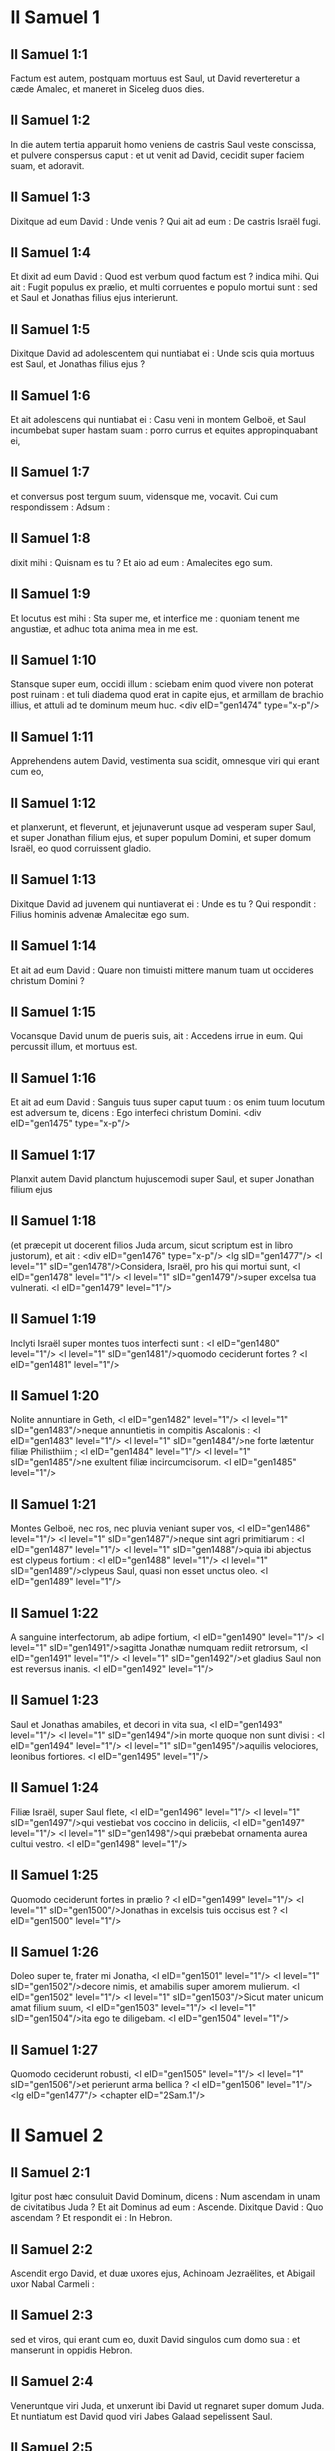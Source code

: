 * II Samuel 1

** II Samuel 1:1

Factum est autem, postquam mortuus est Saul, ut David reverteretur a cæde Amalec, et maneret in Siceleg duos dies.

** II Samuel 1:2

In die autem tertia apparuit homo veniens de castris Saul veste conscissa, et pulvere conspersus caput : et ut venit ad David, cecidit super faciem suam, et adoravit.

** II Samuel 1:3

Dixitque ad eum David : Unde venis ? Qui ait ad eum : De castris Israël fugi.

** II Samuel 1:4

Et dixit ad eum David : Quod est verbum quod factum est ? indica mihi. Qui ait : Fugit populus ex prælio, et multi corruentes e populo mortui sunt : sed et Saul et Jonathas filius ejus interierunt.

** II Samuel 1:5

Dixitque David ad adolescentem qui nuntiabat ei : Unde scis quia mortuus est Saul, et Jonathas filius ejus ?

** II Samuel 1:6

Et ait adolescens qui nuntiabat ei : Casu veni in montem Gelboë, et Saul incumbebat super hastam suam : porro currus et equites appropinquabant ei,

** II Samuel 1:7

et conversus post tergum suum, vidensque me, vocavit. Cui cum respondissem : Adsum :

** II Samuel 1:8

dixit mihi : Quisnam es tu ? Et aio ad eum : Amalecites ego sum.

** II Samuel 1:9

Et locutus est mihi : Sta super me, et interfice me : quoniam tenent me angustiæ, et adhuc tota anima mea in me est.

** II Samuel 1:10

Stansque super eum, occidi illum : sciebam enim quod vivere non poterat post ruinam : et tuli diadema quod erat in capite ejus, et armillam de brachio illius, et attuli ad te dominum meum huc.  <div eID="gen1474" type="x-p"/>

** II Samuel 1:11

Apprehendens autem David, vestimenta sua scidit, omnesque viri qui erant cum eo,

** II Samuel 1:12

et planxerunt, et fleverunt, et jejunaverunt usque ad vesperam super Saul, et super Jonathan filium ejus, et super populum Domini, et super domum Israël, eo quod corruissent gladio.

** II Samuel 1:13

Dixitque David ad juvenem qui nuntiaverat ei : Unde es tu ? Qui respondit : Filius hominis advenæ Amalecitæ ego sum.

** II Samuel 1:14

Et ait ad eum David : Quare non timuisti mittere manum tuam ut occideres christum Domini ?

** II Samuel 1:15

Vocansque David unum de pueris suis, ait : Accedens irrue in eum. Qui percussit illum, et mortuus est.

** II Samuel 1:16

Et ait ad eum David : Sanguis tuus super caput tuum : os enim tuum locutum est adversum te, dicens : Ego interfeci christum Domini.  <div eID="gen1475" type="x-p"/>

** II Samuel 1:17

Planxit autem David planctum hujuscemodi super Saul, et super Jonathan filium ejus

** II Samuel 1:18

(et præcepit ut docerent filios Juda arcum, sicut scriptum est in libro justorum), et ait : <div eID="gen1476" type="x-p"/> <lg sID="gen1477"/> <l level="1" sID="gen1478"/>Considera, Israël, pro his qui mortui sunt, <l eID="gen1478" level="1"/> <l level="1" sID="gen1479"/>super excelsa tua vulnerati. <l eID="gen1479" level="1"/>

** II Samuel 1:19

Inclyti Israël super montes tuos interfecti sunt : <l eID="gen1480" level="1"/> <l level="1" sID="gen1481"/>quomodo ceciderunt fortes ? <l eID="gen1481" level="1"/>

** II Samuel 1:20

Nolite annuntiare in Geth, <l eID="gen1482" level="1"/> <l level="1" sID="gen1483"/>neque annuntietis in compitis Ascalonis : <l eID="gen1483" level="1"/> <l level="1" sID="gen1484"/>ne forte lætentur filiæ Philisthiim ; <l eID="gen1484" level="1"/> <l level="1" sID="gen1485"/>ne exultent filiæ incircumcisorum. <l eID="gen1485" level="1"/>

** II Samuel 1:21

Montes Gelboë, nec ros, nec pluvia veniant super vos, <l eID="gen1486" level="1"/> <l level="1" sID="gen1487"/>neque sint agri primitiarum : <l eID="gen1487" level="1"/> <l level="1" sID="gen1488"/>quia ibi abjectus est clypeus fortium : <l eID="gen1488" level="1"/> <l level="1" sID="gen1489"/>clypeus Saul, quasi non esset unctus oleo. <l eID="gen1489" level="1"/>

** II Samuel 1:22

A sanguine interfectorum, ab adipe fortium, <l eID="gen1490" level="1"/> <l level="1" sID="gen1491"/>sagitta Jonathæ numquam rediit retrorsum, <l eID="gen1491" level="1"/> <l level="1" sID="gen1492"/>et gladius Saul non est reversus inanis. <l eID="gen1492" level="1"/>

** II Samuel 1:23

Saul et Jonathas amabiles, et decori in vita sua, <l eID="gen1493" level="1"/> <l level="1" sID="gen1494"/>in morte quoque non sunt divisi : <l eID="gen1494" level="1"/> <l level="1" sID="gen1495"/>aquilis velociores, leonibus fortiores. <l eID="gen1495" level="1"/>

** II Samuel 1:24

Filiæ Israël, super Saul flete, <l eID="gen1496" level="1"/> <l level="1" sID="gen1497"/>qui vestiebat vos coccino in deliciis, <l eID="gen1497" level="1"/> <l level="1" sID="gen1498"/>qui præbebat ornamenta aurea cultui vestro. <l eID="gen1498" level="1"/>

** II Samuel 1:25

Quomodo ceciderunt fortes in prælio ? <l eID="gen1499" level="1"/> <l level="1" sID="gen1500"/>Jonathas in excelsis tuis occisus est ? <l eID="gen1500" level="1"/>

** II Samuel 1:26

Doleo super te, frater mi Jonatha, <l eID="gen1501" level="1"/> <l level="1" sID="gen1502"/>decore nimis, et amabilis super amorem mulierum. <l eID="gen1502" level="1"/> <l level="1" sID="gen1503"/>Sicut mater unicum amat filium suum, <l eID="gen1503" level="1"/> <l level="1" sID="gen1504"/>ita ego te diligebam. <l eID="gen1504" level="1"/>

** II Samuel 1:27

Quomodo ceciderunt robusti, <l eID="gen1505" level="1"/> <l level="1" sID="gen1506"/>et perierunt arma bellica ? <l eID="gen1506" level="1"/><lg eID="gen1477"/> <chapter eID="2Sam.1"/>

* II Samuel 2

** II Samuel 2:1

Igitur post hæc consuluit David Dominum, dicens : Num ascendam in unam de civitatibus Juda ? Et ait Dominus ad eum : Ascende. Dixitque David : Quo ascendam ? Et respondit ei : In Hebron.

** II Samuel 2:2

Ascendit ergo David, et duæ uxores ejus, Achinoam Jezraëlites, et Abigail uxor Nabal Carmeli :

** II Samuel 2:3

sed et viros, qui erant cum eo, duxit David singulos cum domo sua : et manserunt in oppidis Hebron.

** II Samuel 2:4

Veneruntque viri Juda, et unxerunt ibi David ut regnaret super domum Juda. Et nuntiatum est David quod viri Jabes Galaad sepelissent Saul.

** II Samuel 2:5

Misit ergo David nuntios ad viros Jabes Galaad, dixitque ad eos : Benedicti vos Domino, qui fecistis misericordiam hanc cum domino vestro Saul, et sepelistis eum.

** II Samuel 2:6

Et nunc retribuet vobis quidem Dominus misericordiam et veritatem : sed et ego reddam gratiam, eo quod fecistis verbum istud.

** II Samuel 2:7

Confortentur manus vestræ, et estote filii fortitudinis : licet enim mortuus sit dominus vester Saul, tamen me unxit domus Juda in regem sibi.  <div eID="gen1507" type="x-p"/>

** II Samuel 2:8

Abner autem filius Ner, princeps exercitus Saul, tulit Isboseth filium Saul, et circumduxit eum per castra,

** II Samuel 2:9

regemque constituit super Galaad, et super Gessuri, et super Jezraël, et super Ephraim, et super Benjamin, et super Israël universum.

** II Samuel 2:10

Quadraginta annorum erat Isboseth filius Saul cum regnare cœpisset super Israël, et duobus annis regnavit : sola autem domus Juda sequebatur David.

** II Samuel 2:11

Et fuit numerus dierum quos commoratus est David imperans in Hebron super domum Juda, septem annorum et sex mensium.  <div eID="gen1508" type="x-p"/>

** II Samuel 2:12

Egressusque est Abner filius Ner, et pueri Isboseth filii Saul, de castris in Gabaon.

** II Samuel 2:13

Porro Joab filius Sarviæ, et pueri David, egressi sunt, et occurrerunt eis juxta piscinam Gabaon. Et cum in unum convenissent, e regione sederunt : hi ex una parte piscinæ, et illi ex altera.

** II Samuel 2:14

Dixitque Abner ad Joab : Surgant pueri, et ludant coram nobis. Et respondit Joab : Surgant.

** II Samuel 2:15

Surrexerunt ergo, et transierunt numero duodecim de Benjamin, ex parte Isboseth filii Saul, et duodecim de pueris David.

** II Samuel 2:16

Apprehensoque unusquisque capite comparis sui, defixit gladium in latus contrarii, et ceciderunt simul : vocatumque est nomen loci illius : Ager robustorum, in Gabaon.

** II Samuel 2:17

Et ortum est bellum durum satis in die illa : fugatusque est Abner et viri Israël a pueris David.  <div eID="gen1509" type="x-p"/>

** II Samuel 2:18

Erant autem ibi tres filii Sarviæ, Joab, et Abisai, et Asaël : porro Asaël cursor velocissimus fuit, quasi unus de capreis quæ morantur in silvis.

** II Samuel 2:19

Persequebatur autem Asaël Abner, et non declinavit ad dextram neque ad sinistram omittens persequi Abner.

** II Samuel 2:20

Respexit itaque Abner post tergum suum, et ait : Tune es Asaël ? Qui respondit : Ego sum.

** II Samuel 2:21

Dixitque ei Abner : Vade ad dexteram, sive ad sinistram, et apprehende unum de adolescentibus, et tolle tibi spolia ejus. Noluit autem Asaël omittere quin urgeret eum.

** II Samuel 2:22

Rursumque locutus est Abner ad Asaël : Recede, noli me sequi, ne compellar confodere te in terram, et levare non potero faciem meam ad Joab fratrem tuum.

** II Samuel 2:23

Qui audire contempsit, et noluit declinare : percussit ergo eum Abner aversa hasta in inguine, et transfodit, et mortuus est in eodem loco : omnesque qui transibant per locum illum, in quo ceciderat Asaël et mortuus erat, subsistebant.

** II Samuel 2:24

Persequentibus autem Joab et Abisai fugientem Abner, sol occubuit : et venerunt usque ad collem aquæductus, qui est ex adverso vallis itineris deserti in Gabaon.

** II Samuel 2:25

Congregatique sunt filii Benjamin ad Abner : et conglobati in unum cuneum, steterunt in summitate tumuli unius.

** II Samuel 2:26

Et exclamavit Abner ad Joab, et ait : Num usque ad internecionem tuus mucro desæviet ? an ignoras quod periculosa sit desperatio ? usquequo non dicis populo ut omittat persequi fratres suos ?

** II Samuel 2:27

Et ait Joab : Vivit Dominus, si locutus fuisses, mane recessisset populus persequens fratrem suum.

** II Samuel 2:28

Insonuit ergo Joab buccina, et stetit omnis exercitus, nec persecuti sunt ultra Israël, neque iniere certamen.

** II Samuel 2:29

Abner autem et viri ejus abierunt per campestria, tota nocte illa : et transierunt Jordanem, et lustrata omni Beth-horon, venerunt ad castra.

** II Samuel 2:30

Porro Joab reversus, omisso Abner, congregavit omnem populum : et defuerunt de pueris David decem et novem viri, excepto Asaële.

** II Samuel 2:31

Servi autem David percusserunt de Benjamin, et de viris qui erant cum Abner, trecentos sexaginta, qui et mortui sunt.

** II Samuel 2:32

Tuleruntque Asaël, et sepelierunt eum in sepulchro patris sui in Bethlehem : et ambulaverunt tota nocte Joab et viri qui erant cum eo, et in ipso crepusculo pervenerunt in Hebron.  <chapter eID="2Sam.2"/> <div eID="gen1510" type="x-p"/>

* II Samuel 3

** II Samuel 3:1

Facta est ergo longa concertatio inter domum Saul et inter domum David : David proficiscens, et semper seipso robustior, domus autem Saul decrescens quotidie.

** II Samuel 3:2

Natique sunt filii David in Hebron : fuitque primogenitus ejus Amnon, de Achinoam Jezraëlitide.

** II Samuel 3:3

Et post eum Cheleab, de Abigail uxore Nabal Carmeli : porro tertius Absalom, filius Maacha filiæ Tholmai regis Gessur.

** II Samuel 3:4

Quartus autem Adonias, filius Haggith : et quintus Saphathia, filius Abital.

** II Samuel 3:5

Sextus quoque Jethraam, de Egla uxore David : hi nati sunt David in Hebron.

** II Samuel 3:6

Cum ergo esset prælium inter domum Saul et domum David, Abner filius Ner regebat domum Saul.  <div eID="gen1511" type="x-p"/>

** II Samuel 3:7

Fuerat autem Sauli concubina nomine Respha, filia Aja. Dixitque Isboseth ad Abner :

** II Samuel 3:8

Quare ingressus es ad concubinam patris mei ? Qui iratus nimis propter verba Isboseth, ait : Numquid caput canis ego sum adversum Judam hodie, qui fecerim misericordiam super domum Saul patris tui, et super fratres et proximos ejus, et non tradidi te in manus David, et tu requisisti in me quod argueres pro muliere hodie ?

** II Samuel 3:9

Hæc faciat Deus Abner, et hæc addat ei, nisi quomodo juravit Dominus David, sic faciam cum eo,

** II Samuel 3:10

ut transferatur regnum de domo Saul, et elevetur thronus David super Israël et super Judam, a Dan usque Bersabee.

** II Samuel 3:11

Et non potuit respondere ei quidquam, quia metuebat illum.

** II Samuel 3:12

Misit ergo Abner nuntios ad David pro se dicentes : Cujus est terra ? et ut loquerentur : Fac mecum amicitias, et erit manus mea tecum, et reducam ad te universum Israël.

** II Samuel 3:13

Qui ait : Optime : ego faciam tecum amicitias : sed unam rem peto a te, dicens : Non videbis faciem meam antequam adduxeris Michol filiam Saul : et sic venies, et videbis me.

** II Samuel 3:14

Misit autem David nuntios ad Isboseth filium Saul, dicens : Redde uxorem meam Michol, quam despondi mihi centum præputiis Philisthiim.

** II Samuel 3:15

Misit ergo Isboseth, et tulit eam a viro suo Phaltiel filio Lais.

** II Samuel 3:16

Sequebaturque eam vir suus, plorans usque Bahurim : et dixit ad eum Abner : Vade, et revertere. Qui reversus est.

** II Samuel 3:17

Sermonem quoque intulit Abner ad seniores Israël, dicens : Tam heri quam nudiustertius quærebatis David ut regnaret super vos.

** II Samuel 3:18

Nunc ergo facite : quoniam Dominus locutus est ad David, dicens : In manu servi mei David salvabo populum meum Israël de manu Philisthiim, et omnium inimicorum ejus.

** II Samuel 3:19

Locutus est autem Abner etiam ad Benjamin. Et abiit ut loqueretur ad David in Hebron omnia quæ placuerant Israëli et universo Benjamin.

** II Samuel 3:20

Venitque ad David in Hebron cum viginti viris : et fecit David Abner, et viris ejus qui venerant cum eo, convivium.

** II Samuel 3:21

Et dixit Abner ad David : Surgam, ut congregem ad te dominum meum regem omnem Israël, et ineam tecum fœdus, et imperes omnibus, sicut desiderat anima tua. Cum ergo deduxisset David Abner, et ille isset in pace,

** II Samuel 3:22

statim pueri David et Joab venerunt, cæsis latronibus, cum præda magna nimis : Abner autem non erat cum David in Hebron, quia jam dimiserat eum, et profectus fuerat in pace.

** II Samuel 3:23

Et Joab, et omnis exercitus qui erat cum eo, postea venerunt : nuntiatum est itaque Joab a narrantibus : Venit Abner filius Ner ad regem, et dimisit eum, et abiit in pace.  <div eID="gen1512" type="x-p"/>

** II Samuel 3:24

Et ingressus est Joab ad regem, et ait : Quid fecisti ? Ecce venit Abner ad te : quare dimisisti eum, et abiit et recessit ?

** II Samuel 3:25

ignoras Abner filium Ner, quoniam ad hoc venit ad te ut deciperet te, et sciret exitum tuum et introitum tuum, et nosset omnia quæ agis ?

** II Samuel 3:26

Egressus itaque Joab a David, misit nuntios post Abner, et reduxit eum a cisterna Sira, ignorante David.

** II Samuel 3:27

Cumque rediisset Abner in Hebron, seorsum adduxit eum Joab ad medium portæ ut loqueretur ei, in dolo : et percussit illum ibi in inguine, et mortuus est in ultionem sanguinis Asaël fratris ejus.

** II Samuel 3:28

Quod cum audisset David rem jam gestam, ait : Mundus ego sum, et regnum meum apud Dominum usque in sempiternum, a sanguine Abner filii Ner :

** II Samuel 3:29

et veniat super caput Joab, et super omnem domum patris ejus : nec deficiat de domo Joab fluxum seminis sustinens, et leprosus, et tenens fusum, et cadens gladio, et indigens pane.

** II Samuel 3:30

Igitur Joab et Abisai frater ejus interfecerunt Abner, eo quod occidisset Asaël fratrem eorum in Gabaon in prælio.  <div eID="gen1513" type="x-p"/>

** II Samuel 3:31

Dixit autem David ad Joab, et ad omnem populum qui erat cum eo : Scindite vestimenta vestra, et accingimini saccis, et plangite ante exequias Abner. Porro rex David sequebatur feretrum.

** II Samuel 3:32

Cumque sepelissent Abner in Hebron, levavit rex David vocem suam, et flevit super tumulum Abner : flevit autem et omnis populus.

** II Samuel 3:33

Plangensque rex, et lugens Abner, ait : <div eID="gen1514" type="x-p"/> <lg sID="gen1515"/> <l level="1" sID="gen1516"/>Nequaquam ut mori solent ignavi, mortuus est Abner. <l eID="gen1516" level="1"/>

** II Samuel 3:34

Manus tuæ ligatæ non sunt, <l eID="gen1517" level="1"/> <l level="1" sID="gen1518"/>et pedes tui non sunt compedibus aggravati : <l eID="gen1518" level="1"/> <l level="1" sID="gen1519"/>sed sicut solent cadere coram filiis iniquitatis, sic corruisti. Congeminansque omnis populus flevit super eum.

** II Samuel 3:35

Cumque venisset universa multitudo cibum capere cum David, clara adhuc die juravit David, dicens : Hæc faciat mihi Deus, et hæc addat, si ante occasum solis gustavero panem vel aliud quidquam.

** II Samuel 3:36

Omnisque populus audivit, et placuerunt eis cuncta quæ fecit rex in conspectu totius populi.

** II Samuel 3:37

Et cognovit omne vulgus et universus Israël in die illa, quoniam non actum fuisset a rege ut occideretur Abner filius Ner.

** II Samuel 3:38

Dixit quoque rex ad servos suos : Num ignoratis quoniam princeps et maximus cecidit hodie in Israël ?

** II Samuel 3:39

Ego autem adhuc delicatus, et unctus rex : porro viri isti filii Sarviæ duri sunt mihi : retribuat Dominus facienti malum juxta malitiam suam. <l eID="gen1519" level="1"/><lg eID="gen1515"/> <chapter eID="2Sam.3"/>

* II Samuel 4

** II Samuel 4:1

Audivit autem Isboseth filius Saul quod cecidisset Abner in Hebron : et dissolutæ sunt manus ejus, omnisque Israël perturbatus est.

** II Samuel 4:2

Duo autem viri principes latronum erant filio Saul, nomen uni Baana, et nomen alteri Rechab, filii Remmon Berothitæ de filiis Benjamin : siquidem et Beroth reputata est in Benjamin.

** II Samuel 4:3

Et fugerunt Berothitæ in Gethaim, fueruntque ibi advenæ usque ad tempus illud.

** II Samuel 4:4

Erat autem Jonathæ filio Saul filius debilis pedibus : quinquennis enim fuit, quando venit nuntius de Saul et Jonatha ex Jezrahel. Tollens itaque eum nutrix sua, fugit : cumque festinaret ut fugeret, cecidit, et claudus effectus est : habuitque vocabulum Miphiboseth.

** II Samuel 4:5

Venientes igitur filii Remmon Berothitæ, Rechab et Baana, ingressi sunt fervente die domum Isboseth : qui dormiebat super stratum suum meridie. Et ostiaria domus purgans triticum, obdormivit.

** II Samuel 4:6

Ingressi sunt autem domum latenter assumentes spicas tritici, et percusserunt eum in inguine Rechab, et Baana frater ejus, et fugerunt.

** II Samuel 4:7

Cum autem ingressi fuissent domum, ille dormiebat super lectum suum in conclavi, et percutientes interfecerunt eum : sublatoque capite ejus, abierunt per viam deserti tota nocte,

** II Samuel 4:8

et attulerunt caput Isboseth ad David in Hebron : dixeruntque ad regem : Ecce caput Isboseth filii Saul inimici tui, qui quærebat animam tuam : et dedit Dominus domino meo regi ultionem hodie de Saul, et de semine ejus.  <div eID="gen1520" type="x-p"/>

** II Samuel 4:9

Respondens autem David Rechab, et Baana fratri ejus, filiis Remmon Berothitæ, dixit ad eos : Vivit Dominus, qui eruit animam meam de omni angustia,

** II Samuel 4:10

quoniam eum qui annuntiaverat mihi, et dixerat : Mortuus est Saul : qui putabat se prospera nuntiare, tenui, et occidi eum in Siceleg, cui oportebat mercedem dare pro nuntio.

** II Samuel 4:11

Quanto magis nunc cum homines impii interfecerunt virum innoxium in domo sua, super lectum suum, non quæram sanguinem ejus de manu vestra, et auferam vos de terra ?

** II Samuel 4:12

Præcepit itaque David pueris suis, et interfecerunt eos : præcidentesque manus et pedes eorum, suspenderunt eos super piscinam in Hebron : caput autem Isboseth tulerunt, et sepelierunt in sepulchro Abner in Hebron.  <chapter eID="2Sam.4"/> <div eID="gen1521" type="x-p"/>

* II Samuel 5

** II Samuel 5:1

Et venerunt universæ tribus Israël ad David in Hebron, dicentes : Ecce nos os tuum et caro tua sumus.

** II Samuel 5:2

Sed et heri et nudiustertius cum esset Saul rex super nos, tu eras educens et reducens Israël : dixit autem Dominus ad te : Tu pasces populum meum Israël, et tu eris dux super Israël.

** II Samuel 5:3

Venerunt quoque et seniores Israël ad regem in Hebron, et percussit cum eis rex David fœdus in Hebron coram Domino : unxeruntque David in regem super Israël.

** II Samuel 5:4

Filius triginta annorum erat David cum regnare cœpisset, et quadraginta annis regnavit.

** II Samuel 5:5

In Hebron regnavit super Judam septem annis et sex mensibus : in Jerusalem autem regnavit triginta tribus annis super omnem Israël et Judam.  <div eID="gen1522" type="x-p"/>

** II Samuel 5:6

Et abiit rex, et omnes viri qui erant cum eo, in Jerusalem, ad Jebusæum habitatorem terræ : dictumque est David ab eis : Non ingredieris huc, nisi abstuleris cæcos et claudos dicentes : Non ingredietur David huc.

** II Samuel 5:7

Cepit autem David arcem Sion : hæc est civitas David.

** II Samuel 5:8

Proposuerat enim David in die illa præmium, qui percussisset Jebusæum, et tetigisset domatum fistulas, et abstulisset cæcos et claudos odientes animam David. Idcirco dicitur in proverbio : Cæcus et claudus non intrabunt in templum.

** II Samuel 5:9

Habitavit autem David in arce, et vocavit eam civitatem David : et ædificavit per gyrum a Mello et intrinsecus.

** II Samuel 5:10

Et ingrediebatur proficiens atque succrescens, et Dominus Deus exercituum erat cum eo.

** II Samuel 5:11

Misit quoque Hiram rex Tyri nuntios ad David, et ligna cedrina, et artifices lignorum, artificesque lapidum ad parietes : et ædificaverunt domum David.

** II Samuel 5:12

Et cognovit David quoniam confirmasset eum Dominus regem super Israël, et quoniam exaltasset regnum ejus super populum suum Israël.

** II Samuel 5:13

Accepit ergo David adhuc concubinas et uxores de Jerusalem, postquam venerat de Hebron : natique sunt David et alii filii et filiæ :

** II Samuel 5:14

et hæc nomina eorum, qui nati sunt ei in Jerusalem : Samua, et Sobab, et Nathan, et Salomon,

** II Samuel 5:15

et Jebahar, et Elisua, et Nepheg,

** II Samuel 5:16

et Japhia, et Elisama, et Elioda, et Eliphaleth.  <div eID="gen1523" type="x-p"/>

** II Samuel 5:17

Audierunt ergo Philisthiim quod unxissent David in regem super Israël, et ascenderunt universi ut quærerent David : quod cum audisset David, descendit in præsidium.

** II Samuel 5:18

Philisthiim autem venientes diffusi sunt in valle Raphaim.

** II Samuel 5:19

Et consuluit David Dominum, dicens : Si ascendam ad Philisthiim ? et si dabis eos in manu mea ? Et dixit Dominus ad David : Ascende, quia tradens dabo Philisthiim in manu tua.

** II Samuel 5:20

Venit ergo David in Baal Pharasim : et percussit eos ibi, et dixit : Divisit Dominus inimicos meos coram me, sicut dividuntur aquæ. Propterea vocatum est nomen loci illius, Baal Pharasim.

** II Samuel 5:21

Et reliquerunt ibi sculptilia sua, quæ tulit David et viri ejus.

** II Samuel 5:22

Et addiderunt adhuc Philisthiim ut ascenderent, et diffusi sunt in valle Raphaim.

** II Samuel 5:23

Consuluit autem David Dominum : Si ascendam contra Philisthæos, et tradas eos in manus meas ? Qui respondit : Non ascendas contra eos, sed gyra post tergum eorum, et venies ad eos ex adverso pyrorum.

** II Samuel 5:24

Et cum audieris sonitum gradientis in cacumine pyrorum, tunc inibis prælium : quia tunc egredietur Dominus ante faciem tuam, ut percutiat castra Philisthiim.

** II Samuel 5:25

Fecit itaque David sicut præceperat ei Dominus, et percussit Philisthiim de Gabaa usque dum venias Gezer.  <chapter eID="2Sam.5"/> <div eID="gen1524" type="x-p"/>

* II Samuel 6

** II Samuel 6:1

Congregavit autem rursum David omnes electos ex Israël, triginta millia.

** II Samuel 6:2

Surrexitque David, et abiit, et universus populus qui erat cum eo de viris Juda, ut adducerent arcam Dei, super quam invocatum est nomen Domini exercituum, sedentis in cherubim super eam.

** II Samuel 6:3

Et imposuerunt arcam Dei super plaustrum novum : tuleruntque eam de domo Abinadab, qui erat in Gabaa : Oza autem et Ahio, filii Abinadab, minabant plaustrum novum.

** II Samuel 6:4

Cumque tulissent eam de domo Abinadab, qui erat in Gabaa, custodiens arcam Dei Ahio præcedebat arcam.

** II Samuel 6:5

David autem et omnis Israël ludebant coram Domino in omnibus lignis fabrefactis, et citharis et lyris et tympanis et sistris et cymbalis.

** II Samuel 6:6

Postquam autem venerunt ad aream Nachon, extendit Oza manum ad arcam Dei, et tenuit eam : quoniam calcitrabant boves, et declinaverunt eam.

** II Samuel 6:7

Iratusque est indignatione Dominus contra Ozam, et percussit eum super temeritate : qui mortuus est ibi juxta arcam Dei.

** II Samuel 6:8

Contristatus est autem David, eo quod percussisset Dominus Ozam, et vocatum est nomen loci illius : Percussio Ozæ, usque in diem hanc.

** II Samuel 6:9

Et extimuit David Dominum in die illa, dicens : Quomodo ingredietur ad me arca Domini ?

** II Samuel 6:10

Et noluit divertere ad se arcam Domini in civitatem David : sed divertit eam in domum Obededom Gethæi.

** II Samuel 6:11

Et habitavit arca Domini in domo Obededom Gethæi tribus mensibus : et benedixit Dominus Obededom, et omnem domum ejus.  <div eID="gen1525" type="x-p"/>

** II Samuel 6:12

Nuntiatumque est regi David quod benedixisset Dominus Obededom, et omnia ejus, propter arcam Dei. Abiit ergo David, et adduxit arcam Dei de domo Obededom in civitatem David cum gaudio : et erant cum David septem chori, et victima vituli.

** II Samuel 6:13

Cumque transcendissent qui portabant arcam Domini sex passus, immolabat bovem et arietem,

** II Samuel 6:14

et David saltabat totis viribus ante Dominum : porro David erat accinctus ephod lineo.

** II Samuel 6:15

Et David et omnis domus Israël ducebant arcam testamenti Domini in jubilo, et in clangore buccinæ.

** II Samuel 6:16

Cumque intrasset arca Domini in civitatem David, Michol filia Saul, prospiciens per fenestram, vidit regem David subsilientem atque saltantem coram Domino : et despexit eum in corde suo.

** II Samuel 6:17

Et introduxerunt arcam Domini, et imposuerunt eam in loco suo in medio tabernaculi, quod tetenderat ei David : et obtulit David holocausta et pacifica coram Domino.

** II Samuel 6:18

Cumque complesset offerens holocausta et pacifica, benedixit populo in nomine Domini exercituum.

** II Samuel 6:19

Et partitus est universæ multitudini Israël tam viro quam mulieri singulis collyridam panis unam, et assaturam bubulæ carnis unam, et similam frixam oleo : et abiit omnis populus, unusquisque in domum suam.  <div eID="gen1526" type="x-p"/>

** II Samuel 6:20

Reversusque est David ut benediceret domui suæ : et egressa Michol filia Saul in occursum David, ait : Quam gloriosus fuit hodie rex Israël discooperiens se ante ancillas servorum suorum, et nudatus est, quasi si nudetur unus de scurris.

** II Samuel 6:21

Dixitque David ad Michol : Ante Dominum, qui elegit me potius quam patrem tuum et quam omnem domum ejus, et præcepit mihi ut essem dux super populum Domini in Israël,

** II Samuel 6:22

et ludam, et vilior fiam plus quam factus sum : et ero humilis in oculis meis, et cum ancillis de quibus locuta es, gloriosior apparebo.

** II Samuel 6:23

Igitur Michol filiæ Saul non est natus filius usque in diem mortis suæ.  <chapter eID="2Sam.6"/> <div eID="gen1527" type="x-p"/>

* II Samuel 7

** II Samuel 7:1

Factum est autem cum sedisset rex in domo sua, et Dominus dedisset ei requiem undique ab universis inimicis suis,

** II Samuel 7:2

dixit ad Nathan prophetam : Videsne quod ego habitem in domo cedrina, et arca Dei posita sit in medio pellium ?

** II Samuel 7:3

Dixitque Nathan ad regem : Omne quod est in corde tuo, vade, fac : quia Dominus tecum est.

** II Samuel 7:4

Factum est autem in illa nocte : et ecce sermo Domini ad Nathan, dicens :

** II Samuel 7:5

Vade, et loquere ad servum meum David : Hæc dicit Dominus : Numquid tu ædificabis mihi domum ad habitandum ?

** II Samuel 7:6

Neque enim habitavi in domo ex die illa, qua eduxi filios Israël de terra Ægypti, usque in diem hanc : sed ambulabam in tabernaculo, et in tentorio.

** II Samuel 7:7

Per cuncta loca quæ transivi cum omnibus filiis Israël, numquid loquens locutus sum ad unam de tribubus Israël, cui præcepi ut pasceret populum meum Israël, dicens : Quare non ædificastis mihi domum cedrinam ?  <div eID="gen1528" type="x-p"/>

** II Samuel 7:8

Et nunc hæc dices servo meo David : Hæc dicit Dominus exercituum : Ego tuli te de pascuis sequentem greges, ut esses dux super populum meum Israël :

** II Samuel 7:9

et fui tecum in omnibus ubicumque ambulasti, et interfeci universos inimicos tuos a facie tua : fecique tibi nomen grande, juxta nomen magnorum qui sunt in terra.

** II Samuel 7:10

Et ponam locum populo meo Israël, et plantabo eum, et habitabit sub eo, et non turbabitur amplius : nec addent filii iniquitatis ut affligant eum sicut prius,

** II Samuel 7:11

ex die qua constitui judices super populum meum Israël : et requiem dabo tibi ab omnibus inimicis tuis : prædicitque tibi Dominus quod domum faciat tibi Dominus.

** II Samuel 7:12

Cumque completi fuerint dies tui, et dormieris cum patribus tuis, suscitabo semen tuum post te, quod egredietur de utero tuo, et firmabo regnum ejus.

** II Samuel 7:13

Ipse ædificabit domum nomini meo, et stabiliam thronum regni ejus usque in sempiternum.

** II Samuel 7:14

Ego ero ei in patrem, et ipse erit mihi in filium : qui si inique aliquid gesserit, arguam eum in virga virorum, et in plagis filiorum hominum.

** II Samuel 7:15

Misericordiam autem meam non auferam ab eo, sicut abstuli a Saul, quem amovi a facie mea.

** II Samuel 7:16

Et fidelis erit domus tua, et regnum tuum usque in æternum ante faciem tuam, et thronus tuus erit firmus jugiter.

** II Samuel 7:17

Secundum omnia verba hæc, et juxta universam visionem istam, sic locutus est Nathan ad David.  <div eID="gen1529" type="x-p"/>

** II Samuel 7:18

Ingressus est autem rex David, et sedit coram Domino, et dixit : Quis ego sum, Domine Deus, et quæ domus mea, quia adduxisti me hucusque ?

** II Samuel 7:19

Sed et hoc parum visum est in conspectu tuo, Domine Deus, nisi loquereris etiam de domo servi tui in longinquum : ista est enim lex Adam, Domine Deus.

** II Samuel 7:20

Quid ergo addere poterit adhuc David, ut loquatur ad te ? tu enim scis servum tuum, Domine Deus.

** II Samuel 7:21

Propter verbum tuum, et secundum cor tuum, fecisti omnia magnalia hæc, ita ut notum faceres servo tuo.

** II Samuel 7:22

Idcirco magnificatus es, Domine Deus, quia non est similis tui, neque est deus extra te, in omnibus quæ audivimus auribus nostris.

** II Samuel 7:23

Quæ est autem ut populus tuus Israël gens in terra, propter quam ivit Deus ut redimeret eam sibi in populum, et poneret sibi nomen, faceretque eis magnalia et horribilia super terram a facie populi tui quem redemisti tibi ex Ægypto, gentem, et deum ejus.

** II Samuel 7:24

Firmasti enim tibi populum tuum Israël in populum sempiternum : et tu, Domine Deus, factus es eis in Deum.

** II Samuel 7:25

Nunc ergo Domine Deus, verbum quod locutus es super servum tuum, et super domum ejus, suscita in sempiternum : et fac sicut locutus es,

** II Samuel 7:26

ut magnificetur nomen tuum usque in sempiternum, atque dicatur : Dominus exercituum, Deus super Israël. Et domus servi tui David erit stabilita coram Domino,

** II Samuel 7:27

quia tu, Domine exercituum Deus Israël, revelasti aurem servi tui, dicens : Domum ædificabo tibi : propterea invenit servus tuus cor suum ut oraret te oratione hac.

** II Samuel 7:28

Nunc ergo Domine Deus, tu es Deus, et verba tua erunt vera : locutus es enim ad servum tuum bona hæc.

** II Samuel 7:29

Incipe ergo, et benedic domui servi tui, ut sit in sempiternum coram te : quia tu, Domine Deus, locutus es, et benedictione tua benedicetur domus servi tui in sempiternum.  <chapter eID="2Sam.7"/> <div eID="gen1530" type="x-p"/>

* II Samuel 8

** II Samuel 8:1

Factum est autem post hæc, percussit David Philisthiim, et humiliavit eos, et tulit David frenum tributi de manu Philisthiim.

** II Samuel 8:2

Et percussit Moab, et mensus est eos funiculo, coæquans terræ : mensus est autem duos funiculos, unum ad occidendum, et unum ad vivificandum : factusque est Moab David serviens sub tributo.

** II Samuel 8:3

Et percussit David Adarezer filium Rohob regem Soba, quando profectus est ut dominaretur super flumen Euphraten.

** II Samuel 8:4

Et captis David ex parte ejus mille septingentis equitibus, et viginti millibus peditum, subnervavit omnes jugales curruum : dereliquit autem ex eis centum currus.

** II Samuel 8:5

Venit quoque Syria Damasci, ut præsidium ferret Adarezer regi Soba : et percussit David de Syria viginti duo millia virorum.

** II Samuel 8:6

Et posuit David præsidium in Syria Damasci : factaque est Syria David serviens sub tributo : servavitque Dominus David in omnibus ad quæcumque profectus est.

** II Samuel 8:7

Et tulit David arma aurea quæ habebant servi Adarezer, et detulit ea in Jerusalem.

** II Samuel 8:8

Et de Bete et de Beroth, civitatibus Adarezer, tulit rex David æs multum nimis.

** II Samuel 8:9

Audivit autem Thou rex Emath quod percussisset David omne robur Adarezer,

** II Samuel 8:10

et misit Thou Joram filium suum ad regem David, ut salutaret eum congratulans, et gratias ageret : eo quod expugnasset Adarezer, et percussisset eum. Hostis quippe erat Thou Adarezer, et in manu ejus erant vasa aurea, et vasa argentea, et vasa ærea :

** II Samuel 8:11

quæ et ipsa sanctificavit rex David Domino cum argento et auro quæ sanctificaverat de universis gentibus quas subegerat,

** II Samuel 8:12

de Syria, et Moab, et filiis Ammon, et Philisthiim, et Amalec, et de manubiis Adarezer filii Rohob regis Soba.

** II Samuel 8:13

Fecit quoque sibi David nomen cum reverteretur capta Syria in valle Salinarum, cæsis decem et octo millibus :

** II Samuel 8:14

et posuit in Idumæa custodes, statuitque præsidium : et facta est universa Idumæa serviens David, et servavit Dominus David in omnibus ad quæcumque profectus est.

** II Samuel 8:15

Et regnavit David super omnem Israël : faciebat quoque David judicium et justitiam omni populo suo.

** II Samuel 8:16

Joab autem filius Sarviæ erat super exercitum : porro Josaphat filius Ahilud erat a commentariis :

** II Samuel 8:17

et Sadoc filius Achitob, et Achimelech filius Abiathar, erant sacerdotes : et Saraias, scriba :

** II Samuel 8:18

Banaias autem filius Jojadæ super Cerethi et Phelethi : filii autem David sacerdotes erant.  <chapter eID="2Sam.8"/> <div eID="gen1531" type="x-p"/>

* II Samuel 9

** II Samuel 9:1

Et dixit David : Putasne est aliquis qui remanserit de domo Saul, ut faciam cum eo misericordiam propter Jonathan ?

** II Samuel 9:2

Erat autem de domo Saul servus nomine Siba : quem cum vocasset rex ad se, dixit ei : Tune es Siba ? Et ille respondit : Ego sum servus tuus.

** II Samuel 9:3

Et ait rex : Numquid superest aliquis de domo Saul, ut faciam cum eo misericordiam Dei ? Dixitque Siba regi : Superest filius Jonathæ, debilis pedibus.

** II Samuel 9:4

Ubi, inquit, est ? Et Siba ad regem : Ecce, ait, in domo est Machir filii Ammiel, in Lodabar.

** II Samuel 9:5

Misit ergo rex David, et tulit eum de domo Machir filii Ammiel, de Lodabar.

** II Samuel 9:6

Cum autem venisset Miphiboseth filius Jonathæ filii Saul ad David, corruit in faciem suam, et adoravit. Dixitque David : Miphiboseth ? Qui respondit : Adsum servus tuus.

** II Samuel 9:7

Et ait ei David : Ne timeas, quia faciens faciam in te misericordiam propter Jonathan patrem tuum, et restituam tibi omnes agros Saul patris tui : et tu comedes panem in mensa mea semper.

** II Samuel 9:8

Qui adorans eum, dixit : Quis ego sum servus tuus, quoniam respexisti super canem mortuum similem mei ?

** II Samuel 9:9

Vocavit itaque rex Sibam puerum Saul, et dixit ei : Omnia quæcumque fuerunt Saul, et universam domum ejus, dedi filio domini tui.

** II Samuel 9:10

Operare igitur ei terram tu, et filii tui, et servi tui, et inferes filio domini tui cibos ut alatur : Miphiboseth autem filius domini tui comedet semper panem super mensam meam. Erant autem Sibæ quindecim filii, et viginti servi.

** II Samuel 9:11

Dixitque Siba ad regem : Sicut jussisti, domine mi rex, servo tuo, sic faciet servus tuus : et Miphiboseth comedet super mensam meam, quasi unus de filiis regis.

** II Samuel 9:12

Habebat autem Miphiboseth filium parvulum nomine Micha : omnis vero cognatio domus Sibæ serviebat Miphiboseth.

** II Samuel 9:13

Porro Miphiboseth habitabat in Jerusalem, quia de mensa regis jugiter vescebatur : et erat claudus utroque pede.  <chapter eID="2Sam.9"/> <div eID="gen1532" type="x-p"/>

* II Samuel 10

** II Samuel 10:1

Factum est autem post hæc ut moreretur rex filiorum Ammon, et regnavit Hanon filius ejus pro eo.

** II Samuel 10:2

Dixitque David : Faciam misericordiam cum Hanon filio Naas, sicut fecit pater ejus mecum misericordiam. Misit ergo David, consolans eum per servos suos super patris interitu. Cum autem venissent servi David in terram filiorum Ammon,

** II Samuel 10:3

dixerunt principes filiorum Ammon ad Hanon dominum suum : Putas quod propter honorem patris tui miserit David ad te consolatores, et non ideo ut investigaret, et exploraret civitatem, et everteret eam, misit David servos suos ad te ?

** II Samuel 10:4

Tulit itaque Hanon servos David, rasitque dimidiam partem barbæ eorum et præscidit vestes eorum medias usque ad nates, et dimisit eos.

** II Samuel 10:5

Quod cum nuntiatum esset David, misit in occursum eorum : erant enim viri confusi turpiter valde, et mandavit eis David : Manete in Jericho donec crescat barba vestra, et tunc revertimini.  <div eID="gen1533" type="x-p"/>

** II Samuel 10:6

Videntes autem filii Ammon quod injuriam fecissent David, miserunt, et conduxerunt mercede Syrum Rohob, et Syrum Soba, viginti millia peditum, et a rege Maacha mille viros, et ab Istob duodecim millia virorum.

** II Samuel 10:7

Quod cum audisset David, misit Joab et omnem exercitum bellatorum.

** II Samuel 10:8

Egressi sunt ergo filii Ammon, et direxerunt aciem ante ipsum introitum portæ : Syrus autem Soba, et Rohob, et Istob, et Maacha, seorsum erant in campo.

** II Samuel 10:9

Videns igitur Joab quod præparatum esset adversum se prælium et ex adverso et post tergum, elegit ex omnibus electis Israël, et instruxit aciem contra Syrum :

** II Samuel 10:10

reliquam autem partem populi tradidit Abisai fratri suo, qui direxit aciem adversus filios Ammon.

** II Samuel 10:11

Et ait Joab : Si prævaluerint adversum me Syri, eris mihi in adjutorium : si autem filii Ammon prævaluerint adversum te, auxiliabor tibi.

** II Samuel 10:12

Esto vir fortis, et pugnemus pro populo nostro et civitate Dei nostri : Dominus autem faciet quod bonum est in conspectu suo.

** II Samuel 10:13

Iniit itaque Joab, et populus qui erat cum eo, certamen contra Syros : qui statim fugerunt a facie ejus.

** II Samuel 10:14

Filii autem Ammon videntes quia fugissent Syri, fugerunt et ipsi a facie Abisai, et ingressi sunt civitatem : reversusque est Joab a filiis Ammon, et venit Jerusalem.

** II Samuel 10:15

Videntes igitur Syri quoniam corruissent coram Israël, congregati sunt pariter.

** II Samuel 10:16

Misitque Adarezer, et eduxit Syros qui erant trans fluvium, et adduxit eorum exercitum : Sobach autem, magister militiæ Adarezer, erat princeps eorum.

** II Samuel 10:17

Quod cum nuntiatum esset David, contraxit omnem Israëlem, et transivit Jordanem, venitque in Helam : et direxerunt aciem Syri ex adverso David, et pugnaverunt contra eum.

** II Samuel 10:18

Fugeruntque Syri a facie Israël, et occidit David de Syris septingentos currus, et quadraginta millia equitum : et Sobach principem militiæ percussit, qui statim mortuus est.

** II Samuel 10:19

Videntes autem universi reges qui erant in præsidio Adarezer, se victos esse ab Israël, expaverunt, et fugerunt quinquaginta et octo millia coram Israël. Et fecerunt pacem cum Israël, et servierunt eis : timueruntque Syri auxilium præbere ultra filiis Ammon.  <chapter eID="2Sam.10"/> <div eID="gen1534" type="x-p"/>

* II Samuel 11

** II Samuel 11:1

Factum est autem, vertente anno, eo tempore quo solent reges ad bella procedere, misit David Joab, et servos suos cum eo, et universum Israël, et vastaverunt filios Ammon, et obsederunt Rabba : David autem remansit in Jerusalem.

** II Samuel 11:2

Dum hæc agerentur, accidit ut surgeret David de strato suo post meridiem, et deambularet in solario domus regiæ : viditque mulierem se lavantem ex adverso super solarium suum : erat autem mulier pulchra valde.

** II Samuel 11:3

Misit ergo rex, et requisivit quæ esset mulier. Nuntiatumque est ei quod ipsa esset Bethsabee filia Eliam, uxor Uriæ Hethæi.

** II Samuel 11:4

Missis itaque David nuntiis, tulit eam : quæ cum ingressa esset ad illum, dormivit cum ea : statimque sanctificata est ab immunditia sua,

** II Samuel 11:5

et reversa est domum suam concepto fœtu. Mittensque nuntiavit David, et ait : Concepi.

** II Samuel 11:6

Misit autem David ad Joab, dicens : Mitte ad me Uriam Hethæum. Misitque Joab Uriam ad David.

** II Samuel 11:7

Et venit Urias ad David. Quæsivitque David quam recte ageret Joab et populus, et quomodo administraretur bellum.

** II Samuel 11:8

Et dixit David ad Uriam : Vade in domum tuam, et lava pedes tuos. Et egressus est Urias de domo regis, secutusque est eum cibus regius.

** II Samuel 11:9

Dormivit autem Urias ante portam domus regiæ cum aliis servis domini sui, et non descendit ad domum suam.

** II Samuel 11:10

Nuntiatumque est David a dicentibus : Non ivit Urias in domum suam. Et ait David ad Uriam : Numquid non de via venisti ? quare non descendisti in domum tuam ?

** II Samuel 11:11

Et ait Urias ad David : Arca Dei et Israël et Juda habitant in papilionibus, et dominus meus Joab et servi domini mei super faciem terræ manent : et ego ingrediar domum meam, ut comedam et bibam, et dormiam cum uxore mea ? Per salutem tuam, et per salutem animæ tuæ, non faciam rem hanc.

** II Samuel 11:12

Ait ergo David ad Uriam : Mane hic etiam hodie, et cras dimittam te. Mansit Urias in Jerusalem in die illa et altera :

** II Samuel 11:13

et vocavit eum David ut comederet coram se et biberet, et inebriavit eum : qui egressus vespere, dormivit in strato suo cum servis domini sui, et in domum suam non descendit.  <div eID="gen1535" type="x-p"/>

** II Samuel 11:14

Factum est ergo mane, et scripsit David epistolam ad Joab : misitque per manum Uriæ,

** II Samuel 11:15

scribens in epistola : Ponite Uriam ex adverso belli, ubi fortissimum est prælium : et derelinquite eum, ut percussus intereat.

** II Samuel 11:16

Igitur cum Joab obsideret urbem, posuit Uriam in loco ubi sciebat viros esse fortissimos.

** II Samuel 11:17

Egressique viri de civitate, bellabant adversum Joab, et ceciderunt de populo servorum David, et mortuus est etiam Urias Hethæus.

** II Samuel 11:18

Misit itaque Joab, et nuntiavit David omnia verba prælii :

** II Samuel 11:19

præcepitque nuntio, dicens : Cum compleveris universos sermones belli ad regem,

** II Samuel 11:20

si eum videris indignari, et dixerit : Quare accessistis ad murum, ut præliaremini ? an ignorabatis quod multa desuper ex muro tela mittantur ?

** II Samuel 11:21

Quis percussit Abimelech filium Jerobaal ? nonne mulier misit super eum fragmen molæ de muro, et interfecit eum in Thebes ? quare juxta murum accessistis ? dices : Etiam servus tuus Urias Hethæus occubuit.

** II Samuel 11:22

Abiit ergo nuntius, et venit, et narravit David omnia quæ ei præceperat Joab.

** II Samuel 11:23

Et dixit nuntius ad David : Prævaluerunt adversum nos viri, et egressi sunt ad nos in agrum : nos autem facto impetu persecuti eos sumus usque ad portam civitatis.

** II Samuel 11:24

Et direxerunt jacula sagittarii ad servos tuos ex muro desuper, mortuique sunt de servis regis : quin etiam servus tuus Urias Hethæus mortuus est.

** II Samuel 11:25

Et dixit David ad nuntium : Hæc dices Joab : Non te frangat ista res : varius enim eventus est belli, nunc hunc, et nunc illum consumit gladius : conforta bellatores tuos adversus urbem ut destruas eam, et exhortare eos.

** II Samuel 11:26

Audivit autem uxor Uriæ quod mortuus esset Urias vir suus, et planxit eum.

** II Samuel 11:27

Transacto autem luctu, misit David, et introduxit eam in domum suam, et facta est ei uxor, peperitque ei filium : et displicuit verbum hoc quod fecerat David, coram Domino.  <chapter eID="2Sam.11"/> <div eID="gen1536" type="x-p"/>

* II Samuel 12

** II Samuel 12:1

Misit ergo Dominus Nathan ad David : qui cum venisset ad eum, dixit ei : Duo viri erant in civitate una, unus dives, et alter pauper.

** II Samuel 12:2

Dives habebat oves et boves plurimos valde.

** II Samuel 12:3

Pauper autem nihil habebat omnino, præter ovem unam parvulam quam emerat et nutrierat, et quæ creverat apud eum cum filiis ejus simul, de pane illius comedens, et de calice ejus bibens, et in sinu illius dormiens : eratque illi sicut filia.

** II Samuel 12:4

Cum autem peregrinus quidam venisset ad divitem, parcens ille sumere de ovibus et de bobus suis, ut exhiberet convivium peregrino illi qui venerat ad se, tulit ovem viri pauperis, et præparavit cibos homini qui venerat ad se.

** II Samuel 12:5

Iratus autem indignatione David adversus hominem illum nimis, dixit ad Nathan : Vivit Dominus, quoniam filius mortis est vir qui fecit hoc.

** II Samuel 12:6

Ovem reddet in quadruplum, eo quod fecerit verbum istud, et non pepercerit.

** II Samuel 12:7

Dixit autem Nathan ad David : Tu es ille vir. Hæc dicit Dominus Deus Israël : Ego unxi te in regem super Israël, et ego erui te de manu Saul,

** II Samuel 12:8

et dedi tibi domum domini tui, et uxores domini tui in sinu tuo, dedique tibi domum Israël et Juda : et si parva sunt ista, adjiciam tibi multo majora.

** II Samuel 12:9

Quare ergo contempsisti verbum Domini, ut faceres malum in conspectu meo ? Uriam Hethæum percussisti gladio, et uxorem illius accepisti in uxorem tibi, et interfecisti eum gladio filiorum Ammon.

** II Samuel 12:10

Quam ob rem non recedet gladius de domo tua usque in sempiternum, eo quod despexeris me, et tuleris uxorem Uriæ Hethæi ut esset uxor tua.

** II Samuel 12:11

Itaque hæc dicit Dominus : Ecce ego suscitabo super te malum de domo tua, et tollam uxores tuas in oculis tuis, et dabo proximo tuo : et dormiet cum uxoribus tuis in oculis solis hujus.

** II Samuel 12:12

Tu enim fecisti abscondite : ego autem faciam verbum istud in conspectu omnis Israël, et in conspectu solis.  <div eID="gen1537" type="x-p"/>

** II Samuel 12:13

Et dixit David ad Nathan : Peccavi Domino. Dixitque Nathan ad David : Dominus quoque transtulit peccatum tuum : non morieris.

** II Samuel 12:14

Verumtamen quoniam blasphemare fecisti inimicos Domini, propter verbum hoc, filius qui natus est tibi, morte morietur.

** II Samuel 12:15

Et reversus est Nathan in domum suam. Percussit quoque Dominus parvulum quem pepererat uxor Uriæ David, et desperatus est.

** II Samuel 12:16

Deprecatusque est David Dominum pro parvulo : et jejunavit David jejunio, et ingressus seorsum, jacuit super terram.

** II Samuel 12:17

Venerunt autem seniores domus ejus, cogentes eum ut surgeret de terra : qui noluit, nec comedit cum eis cibum.

** II Samuel 12:18

Accidit autem die septima ut moreretur infans : timueruntque servi David nuntiare ei quod mortuus esset parvulus : dixerunt enim : Ecce cum parvulus adhuc viveret, loquebamur ad eum, et non audiebat vocem nostram : quanto magis si dixerimus : Mortuus est puer, se affliget ?

** II Samuel 12:19

Cum ergo David vidisset servos suos mussitantes, intellexit quod mortuus esset infantulus : dixitque ad servos suos : Num mortuus est puer ? Qui responderunt ei : Mortuus est.  <div eID="gen1538" type="x-p"/>

** II Samuel 12:20

Surrexit ergo David de terra, et lotus unctusque est : cumque mutasset vestem, ingressus est domum Domini : et adoravit, et venit in domum suam, petivitque ut ponerent ei panem, et comedit.

** II Samuel 12:21

Dixerunt autem ei servi sui : Quis est sermo quem fecisti ? propter infantem, cum adhuc viveret, jejunasti et flebas : mortuo autem puero, surrexisti, et comedisti panem.

** II Samuel 12:22

Qui ait : Propter infantem, dum adhuc viveret, jejunavi et flevi : dicebam enim : Quis scit si forte donet eum mihi Dominus, et vivat infans ?

** II Samuel 12:23

Nunc autem quia mortuus est, quare jejunem ? numquid potero revocare eum amplius ? ego vadam magis ad eum : ille vero non revertetur ad me.

** II Samuel 12:24

Et consolatus est David Bethsabee uxorem suam, ingressusque ad eam dormivit cum ea : quæ genuit filium, et vocavit nomen ejus Salomon : et Dominus dilexit eum.

** II Samuel 12:25

Misitque in manu Nathan prophetæ, et vocavit nomen ejus, Amabilis Domino, eo quod diligeret eum Dominus.  <div eID="gen1539" type="x-p"/>

** II Samuel 12:26

Igitur pugnabat Joab contra Rabbath filiorum Ammon, et expugnabat urbem regiam.

** II Samuel 12:27

Misitque Joab nuntios ad David, dicens : Dimicavi adversum Rabbath, et capienda est Urbs aquarum.

** II Samuel 12:28

Nunc igitur congrega reliquam partem populi, et obside civitatem, et cape eam : ne cum a me vastata fuerit urbs, nomini meo ascribatur victoria.

** II Samuel 12:29

Congregavit itaque David omnem populum, et profectus est adversum Rabbath : cumque dimicasset, cepit eam.

** II Samuel 12:30

Et tulit diadema regis eorum de capite ejus, pondo auri talentum, habens gemmas pretiosissimas : et impositum est super caput David. Sed et prædam civitatis asportavit multam valde :

** II Samuel 12:31

populum quoque ejus adducens serravit, et circumegit super eos ferrata carpenta : divisitque cultris, et traduxit in typo laterum : sic fecit universis civitatibus filiorum Ammon. Et reversus est David et omnis exercitus in Jerusalem.  <chapter eID="2Sam.12"/> <div eID="gen1540" type="x-p"/>

* II Samuel 13

** II Samuel 13:1

Factum est autem post hæc ut Absalom filii David sororem speciosissimam, vocabulo Thamar, adamaret Amnon filius David,

** II Samuel 13:2

et deperiret eam valde, ita ut propter amorem ejus ægrotaret : quia cum esset virgo, difficile ei videbatur ut quippiam inhoneste ageret cum ea.

** II Samuel 13:3

Erat autem Amnon amicus nomine Jonadab, filius Semmaa fratris David, vir prudens valde.

** II Samuel 13:4

Qui dixit ad eum : Quare sic attenuaris macie, fili regis, per singulos dies ? cur non indicas mihi ? Dixitque ei Amnon : Thamar sororem fratris mei Absalom amo.

** II Samuel 13:5

Cui respondit Jonadab : Cuba super lectum tuum, et languorem simula : cumque venerit pater tuus ut visitet te, dic ei : Veniat, oro, Thamar soror mea, ut det mihi cibum, et faciat pulmentum, ut comedam de manu ejus.

** II Samuel 13:6

Accubuit itaque Amnon, et quasi ægrotare cœpit : cumque venisset rex ad visitandum eum, ait Amnon ad regem : Veniat, obsecro, Thamar soror mea, ut faciat in oculis meis duas sorbitiunculas, et cibum capiam de manu ejus.

** II Samuel 13:7

Misit ergo David ad Thamar domum, dicens : Veni in domum Amnon fratris tui, et fac ei pulmentum.

** II Samuel 13:8

Venitque Thamar in domum Amnon fratris sui : ille autem jacebat. Quæ tollens farinam commiscuit, et liquefaciens, in oculis ejus coxit sorbitiunculas.

** II Samuel 13:9

Tollensque quod coxerat, effudit, et posuit coram eo, et noluit comedere : dixitque Amnon : Ejicite universos a me. Cumque ejecissent omnes,

** II Samuel 13:10

dixit Amnon ad Thamar : Infer cibum in conclave, ut vescar de manu tua. Tulit ergo Thamar sorbitiunculas quas fecerat, et intulit ad Amnon fratrem suum in conclave.

** II Samuel 13:11

Cumque obtulisset ei cibum, apprehendit eam, et ait : Veni, cuba mecum, soror mea.

** II Samuel 13:12

Quæ respondit ei : Noli frater mi, noli opprimere me : neque enim hoc fas est in Israël : noli facere stultitiam hanc.

** II Samuel 13:13

Ego enim ferre non potero opprobrium meum, et tu eris quasi unus de insipientibus in Israël : quin potius loquere ad regem, et non negabit me tibi.

** II Samuel 13:14

Noluit autem acquiescere precibus ejus, sed prævalens viribus oppressit eam, et cubavit cum ea.  <div eID="gen1541" type="x-p"/>

** II Samuel 13:15

Et exosam eam habuit Amnon odio magno nimis : ita ut majus esset odium quo oderat eam, amore quo ante dilexerat. Dixitque ei Amnon : Surge, et vade.

** II Samuel 13:16

Quæ respondit ei : Majus est hoc malum quod nunc agis adversum me, quam quod ante fecisti, expellens me. Et noluit audire eam :

** II Samuel 13:17

sed vocato puero qui ministrabat ei, dixit : Ejice hanc a me foras, et claude ostium post eam.

** II Samuel 13:18

Quæ induta erat talari tunica : hujuscemodi enim filiæ regis virgines vestibus utebantur. Ejecit itaque eam minister illius foras : clausitque fores post eam.

** II Samuel 13:19

Quæ aspergens cinerem capiti suo, scissa talari tunica, impositisque manibus super caput suum, ibat ingrediens, et clamans.

** II Samuel 13:20

Dixit autem ei Absalom frater suus : Numquid Amnon frater tuus concubuit tecum ? sed nunc soror, tace : frater tuus est : neque affligas cor tuum pro hac re. Mansit itaque Thamar contabescens in domo Absalom fratris sui.

** II Samuel 13:21

Cum autem audisset rex David verba hæc, contristatus est valde : et noluit contristare spiritum Amnon filii sui, quoniam diligebat eum, quia primogenitus erat ei.

** II Samuel 13:22

Porro non est locutus Absalom ad Amnon nec malum nec bonum : oderat enim Absalom Amnon, eo quod violasset Thamar sororem suam.  <div eID="gen1542" type="x-p"/>

** II Samuel 13:23

Factum est autem post tempus biennii ut tonderentur oves Absalom in Baalhasor, quæ est juxta Ephraim : et vocavit Absalom omnes filios regis,

** II Samuel 13:24

venitque ad regem, et ait ad eum : Ecce tondentur oves servi tui : veniat, oro, rex cum servis suis ad servum suum.

** II Samuel 13:25

Dixitque rex ad Absalom : Noli fili mi, noli rogare ut veniamus omnes et gravemus te. Cum autem cogeret eum, et noluisset ire, benedixit ei.

** II Samuel 13:26

Et ait Absalom : Si non vis venire, veniat, obsecro, nobiscum saltem Amnon frater meus. Dixitque ad eum rex : Non est necesse ut vadat tecum.

** II Samuel 13:27

Coëgit itaque Absalom eum, et dimisit cum eo Amnon et universos filios regis. Feceratque Absalom convivium quasi convivium regis.

** II Samuel 13:28

Præceperat autem Absalom pueris suis, dicens : Observate cum temulentus fuerit Amnon vino, et dixero vobis : Percutite eum, et interficite : nolite timere : ego enim sum qui præcipio vobis : roboramini, et estote viri fortes.

** II Samuel 13:29

Fecerunt ergo pueri Absalom adversum Amnon sicut præceperat eis Absalom. Surgentesque omnes filii regis ascenderunt singuli mulas suas, et fugerunt.  <div eID="gen1543" type="x-p"/>

** II Samuel 13:30

Cumque adhuc pergerent in itinere, fama pervenit ad David, dicens : Percussit Absalom omnes filios regis, et non remansit ex eis saltem unus.

** II Samuel 13:31

Surrexit itaque rex, et scidit vestimenta sua, et cecidit super terram : et omnes servi illius qui assistebant ei, sciderunt vestimenta sua.

** II Samuel 13:32

Respondens autem Jonadab filius Semmaa fratris David, dixit : Ne æstimet dominus meus rex quod omnes pueri filii regis occisi sint : Amnon solus mortuus est, quoniam in ore Absalom erat positus ex die qua oppressit Thamar sororem ejus.

** II Samuel 13:33

Nunc ergo ne ponat dominus meus rex super cor suum verbum istud, dicens : Omnes filii regis occisi sunt : quoniam Amnon solus mortuus est.

** II Samuel 13:34

Fugit autem Absalom. Et elevavit puer speculator oculos suos, et aspexit : et ecce populus multus veniebat per iter devium ex latere montis.

** II Samuel 13:35

Dixit autem Jonadab ad regem : Ecce filii regis adsunt : juxta verbum servi tui, sic factum est.

** II Samuel 13:36

Cumque cessasset loqui, apparuerunt et filii regis : et intrantes levaverunt vocem suam, et fleverunt : sed et rex et omnes servi ejus fleverunt ploratu magno nimis.

** II Samuel 13:37

Porro Absalom fugiens abiit ad Tholomai filium Ammiud regem Gessur. Luxit ergo David filium suum cunctis diebus.

** II Samuel 13:38

Absalom autem cum fugisset, et venisset in Gessur, fuit ibi tribus annis.

** II Samuel 13:39

Cessavitque rex David persequi Absalom, eo quod consolatus esset super Amnon interitu.  <chapter eID="2Sam.13"/> <div eID="gen1544" type="x-p"/>

* II Samuel 14

** II Samuel 14:1

Intelligens autem Joab filius Sarviæ quod cor regis versum esset ad Absalom,

** II Samuel 14:2

misit Thecuam, et tulit inde mulierem sapientem : dixitque ad eam : Lugere te simula, et induere veste lugubri, et ne ungaris oleo, ut sis quasi mulier jam plurimo tempore lugens mortuum :

** II Samuel 14:3

et ingredieris ad regem, et loqueris ad eum sermones hujuscemodi. Posuit autem Joab verba in ore ejus.

** II Samuel 14:4

Itaque cum ingressa fuisset mulier Thecuitis ad regem, cecidit coram eo super terram, et adoravit, et dixit : Serva me, rex.

** II Samuel 14:5

Et ait ad eam rex : Quid causæ habes ? Quæ respondit : Heu, mulier vidua ego sum : mortuus est enim vir meus.

** II Samuel 14:6

Et ancillæ tuæ erant duo filii : qui rixati sunt adversum se in agro, nullusque erat qui eos prohibere posset : et percussit alter alterum, et interfecit eum.

** II Samuel 14:7

Et ecce consurgens universa cognatio adversum ancillam tuam, dicit : Trade eum qui percussit fratrem suum, ut occidamus eum pro anima fratris sui quem interfecit, et deleamus hæredem : et quærunt extinguere scintillam meam quæ relicta est, ut non supersit viro meo nomen, et reliquiæ super terram.

** II Samuel 14:8

Et ait rex ad mulierem : Vade in domum tuam, et ego jubebo pro te.

** II Samuel 14:9

Dixitque mulier Thecuitis ad regem : In me, domine mi rex, sit iniquitas, et in domum patris mei : rex autem et thronus ejus sit innocens.

** II Samuel 14:10

Et ait rex : Qui contradixerit tibi, adduc eum ad me, et ultra non addet ut tangat te.

** II Samuel 14:11

Quæ ait : Recordetur rex Domini Dei sui, ut non multiplicentur proximi sanguinis ad ulciscendum, et nequaquam interficiant filium meum. Qui ait : Vivit Dominus, quia non cadet de capillis filii tui super terram.

** II Samuel 14:12

Dixit ergo mulier : Loquatur ancilla tua ad dominum meum regem verbum. Et ait : Loquere.

** II Samuel 14:13

Dixitque mulier : Quare cogitasti hujuscemodi rem contra populum Dei, et locutus est rex verbum istud, ut peccet, et non reducat ejectum suum ?

** II Samuel 14:14

Omnes morimur, et quasi aquæ dilabimur in terram, quæ non revertuntur : nec vult Deus perire animam, sed retractat cogitans ne penitus pereat qui abjectus est.

** II Samuel 14:15

Nunc igitur veni, ut loquar ad dominum meum regem verbum hoc, præsente populo. Et dixit ancilla tua : Loquar ad regem, si quomodo faciat rex verbum ancillæ suæ.

** II Samuel 14:16

Et audivit rex, ut liberaret ancillam suam de manu omnium qui volebant de hæreditate Dei delere me, et filium meum simul.

** II Samuel 14:17

Dicat ergo ancilla tua, ut fiat verbum domini mei regis sicut sacrificium. Sicut enim angelus Dei, sic est dominus meus rex, ut nec benedictione, nec maledictione moveatur : unde et Dominus Deus tuus est tecum.

** II Samuel 14:18

Et respondens rex, dixit ad mulierem : Ne abscondas a me verbum quod te interrogo. Dixitque ei mulier : Loquere, domine mi rex.

** II Samuel 14:19

Et ait rex : Numquid manus Joab tecum est in omnibus istis ? Respondit mulier, et ait : Per salutem animæ tuæ, domine mi rex, nec ad sinistram, nec ad dexteram est ex omnibus his quæ locutus est dominus meus rex : servus enim tuus Joab, ipse præcepit mihi, et ipse posuit in os ancillæ tuæ omnia verba hæc.

** II Samuel 14:20

Ut verterem figuram sermonis hujus, servus tuus Joab præcepit istud : tu autem, domine mi rex, sapiens es, sicut habet sapientiam angelus Dei, ut intelligas omnia super terram.  <div eID="gen1545" type="x-p"/>

** II Samuel 14:21

Et ait rex ad Joab : Ecce placatus feci verbum tuum : vade ergo, et revoca puerum Absalom.

** II Samuel 14:22

Cadensque Joab super faciem suam in terram, adoravit, et benedixit regi : et dixit Joab : Hodie intellexit servus tuus quia inveni gratiam in oculis tuis, domine mi rex : fecisti enim sermonem servi tui.

** II Samuel 14:23

Surrexit ergo Joab et abiit in Gessur, et adduxit Absalom in Jerusalem.

** II Samuel 14:24

Dixit autem rex : Revertatur in domum suam, et faciem meam non videat. Reversus est itaque Absalom in domum suam, et faciem regis non vidit.

** II Samuel 14:25

Porro sicut Absalom, vir non erat pulcher in omni Israël, et decorus nimis : a vestigio pedis usque ad verticem non erat in eo ulla macula.

** II Samuel 14:26

Et quando tondebat capillum (semel autem in anno tondebatur, quia gravabat eum cæsaries), ponderabat capillos capitis sui ducentis siclis, pondere publico.

** II Samuel 14:27

Nati sunt autem Absalom filii tres, et filia una nomine Thamar, elegantis formæ.  <div eID="gen1546" type="x-p"/>

** II Samuel 14:28

Mansitque Absalom in Jerusalem duobus annis, et faciem regis non vidit.

** II Samuel 14:29

Misit itaque ad Joab, ut mitteret eum ad regem : qui noluit venire ad eum. Cumque secundo misisset, et ille noluisset venire ad eum,

** II Samuel 14:30

dixit servis suis : Scitis agrum Joab juxta agrum meum, habentem messem hordei : ite igitur, et succendite eum igni. Succenderunt ergo servi Absalom segetem igni. Et venientes servi Joab, scissis vestibus suis, dixerunt : Succenderunt servi Absalom partem agri igni.

** II Samuel 14:31

Surrexitque Joab, et venit ad Absalom in domum ejus, et dixit : Quare succenderunt servi tui segetem meam igni ?

** II Samuel 14:32

Et respondit Absalom ad Joab : Misi ad te obsecrans ut venires ad me, et mitterem te ad regem, et diceres ei : Quare veni de Gessur ? melius mihi erat ibi esse : obsecro ergo ut videam faciem regis : quod si memor est iniquitatis meæ, interficiat me.

** II Samuel 14:33

Ingressus itaque Joab ad regem, nuntiavit ei omnia : vocatusque est Absalom, et intravit ad regem, et adoravit super faciem terræ coram eo : osculatusque est rex Absalom.  <chapter eID="2Sam.14"/> <div eID="gen1547" type="x-p"/>

* II Samuel 15

** II Samuel 15:1

Igitur post hæc fecit sibi Absalom currus, et equites, et quinquaginta viros qui præcederent eum.

** II Samuel 15:2

Et mane consurgens Absalom, stabat juxta introitum portæ, et omnem virum qui habebat negotium ut veniret ad regis judicium, vocabat Absalom ad se, et dicebat : De qua civitate es tu ? Qui respondens aiebat : Ex una tribu Israël ego sum servus tuus.

** II Samuel 15:3

Respondebatque ei Absalom : Videntur mihi sermones tui boni et justi, sed non est qui te audiat constitutus a rege. Dicebatque Absalom :

** II Samuel 15:4

Quis me constituat judicem super terram, ut ad me veniant omnes qui habent negotium, et juste judicem ?

** II Samuel 15:5

Sed et cum accederet ad eum homo ut salutaret illum, extendebat manum suam, et apprehendens osculabatur eum.

** II Samuel 15:6

Faciebatque hoc omni Israël venienti ad judicium ut audiretur a rege, et sollicitabat corda virorum Israël.  <div eID="gen1548" type="x-p"/>

** II Samuel 15:7

Post quadraginta autem annos, dixit Absalom ad regem David : Vadam, et reddam vota mea quæ vovi Domino in Hebron.

** II Samuel 15:8

Vovens enim vovit servus tuus cum esset in Gessur Syriæ, dicens : Si reduxerit me Dominus in Jerusalem, sacrificabo Domino.

** II Samuel 15:9

Dixitque ei rex David : Vade in pace. Et surrexit, et abiit in Hebron.

** II Samuel 15:10

Misit autem Absalom exploratores in universas tribus Israël, dicens : Statim ut audieritis clangorem buccinæ, dicite : Regnavit Absalom in Hebron.

** II Samuel 15:11

Porro cum Absalom ierunt ducenti viri de Jerusalem vocati, euntes simplici corde, et causam penitus ignorantes.

** II Samuel 15:12

Accersivit quoque Absalom Achitophel Gilonitem consiliarium David, de civitate sua Gilo. Cumque immolaret victimas, facta est conjuratio valida, populusque concurrens augebatur cum Absalom.

** II Samuel 15:13

Venit igitur nuntius ad David, dicens : Toto corde universus Israël sequitur Absalom.

** II Samuel 15:14

Et ait David servis suis qui erant cum eo in Jerusalem : Surgite, fugiamus : neque enim erit nobis effugium a facie Absalom : festinate egredi, ne forte veniens occupet nos, et impellat super nos ruinam, et percutiat civitatem in ore gladii.

** II Samuel 15:15

Dixeruntque servi regis ad eum : Omnia quæcumque præceperit dominus noster rex, libenter exequemur servi tui.  <div eID="gen1549" type="x-p"/>

** II Samuel 15:16

Egressus est ergo rex et universa domus ejus pedibus suis : et dereliquit rex decem mulieres concubinas ad custodiendam domum.

** II Samuel 15:17

Egressusque rex et omnis Israël pedibus suis, stetit procul a domo :

** II Samuel 15:18

et universi servi ejus ambulabant juxta eum, et legiones Cerethi, et Phelethi, et omnes Gethæi, pugnatores validi, sexcenti viri qui secuti eum fuerant de Geth pedites, præcedebant regem.

** II Samuel 15:19

Dixit autem rex ad Ethai Gethæum : Cur venis nobiscum ? revertere, et habita cum rege, quia peregrinus es, et egressus es de loco tuo.

** II Samuel 15:20

Heri venisti, et hodie compelleris nobiscum egredi ? ego autem vadam quo iturus sum : revertere, et reduc tecum fratres tuos, et Dominus faciet tecum misericordiam et veritatem, quia ostendisti gratiam et fidem.

** II Samuel 15:21

Et respondit Ethai regi dicens : Vivit Dominus, et vivit dominus meus rex, quoniam in quocumque loco fueris, domine mi rex, sive in morte, sive in vita, ibi erit servus tuus.

** II Samuel 15:22

Et ait David Ethai : Veni, et transi. Et transivit Ethai Gethæus, et omnes viri qui cum eo erant, et reliqua multitudo.

** II Samuel 15:23

Omnesque flebant voce magna, et universus populus transibat : rex quoque transgrediebatur torrentem Cedron, et cunctus populus incedebat contra viam quæ respicit ad desertum.

** II Samuel 15:24

Venit autem et Sadoc sacerdos, et universi Levitæ cum eo, portantes arcam fœderis Dei : et deposuerunt arcam Dei. Et ascendit Abiathar, donec expletus esset omnis populus qui egressus fuerat de civitate.

** II Samuel 15:25

Et dixit rex ad Sadoc : Reporta arcam Dei in urbem : si invenero gratiam in oculis Domini, reducet me, et ostendet mihi eam, et tabernaculum suum.

** II Samuel 15:26

Si autem dixerit mihi : Non places : præsto sum : faciat quod bonum est coram se.

** II Samuel 15:27

Et dixit rex ad Sadoc sacerdotem : O videns, revertere in civitatem in pace : et Achimaas filius tuus, et Jonathas filius Abiathar, duo filii vestri, sint vobiscum.

** II Samuel 15:28

Ecce ego abscondar in campestribus deserti, donec veniat sermo a vobis indicans mihi.

** II Samuel 15:29

Reportaverunt ergo Sadoc et Abiathar arcam Dei in Jerusalem, et manserunt ibi.

** II Samuel 15:30

Porro David ascendebat clivum Olivarum, scandens et flens, nudis pedibus incedens, et operto capite : sed et omnis populus qui erat cum eo, operto capite ascendebat plorans.

** II Samuel 15:31

Nuntiatum est autem David quod et Achitophel esset in conjuratione cum Absalom : dixitque David : Infatua, quæso, Domine, consilium Achitophel.

** II Samuel 15:32

Cumque ascenderet David summitatem montis in quo adoraturus erat Dominum, ecce occurrit ei Chusai Arachites, scissa veste, et terra pleno capite.

** II Samuel 15:33

Et dixit ei David : Si veneris mecum, eris mihi oneri :

** II Samuel 15:34

si autem in civitatem revertaris, et dixeris Absalom : Servus tuus sum, rex : sicut fui servus patris tui, sic ero servus tuus : dissipabis consilium Achitophel.

** II Samuel 15:35

Habes autem tecum Sadoc et Abiathar sacerdotes : et omne verbum quodcumque audieris de domo regis, indicabis Sadoc et Abiathar sacerdotibus.

** II Samuel 15:36

Sunt autem cum eis duo filii eorum Achimaas filius Sadoc, et Jonathas filius Abiathar : et mittetis per eos ad me omne verbum quod audieritis.

** II Samuel 15:37

Veniente ergo Chusai amico David in civitatem, Absalom quoque ingressus est Jerusalem.  <chapter eID="2Sam.15"/> <div eID="gen1550" type="x-p"/>

* II Samuel 16

** II Samuel 16:1

Cumque David transisset paululum montis verticem, apparuit Siba puer Miphiboseth in occursum ejus, cum duobus asinis, qui onerati erant ducentis panibus, et centum alligaturis uvæ passæ, et centum massis palatharum, et utre vini.

** II Samuel 16:2

Et dixit rex Sibæ : Quid sibi volunt hæc ? Responditque Siba : Asini, domesticis regis ut sedeant : panes et palathæ ad vescendum pueris tuis : vinum autem ut bibat siquis defecerit in deserto.

** II Samuel 16:3

Et ait rex : Ubi est filius domini tui ? Responditque Siba regi : Remansit in Jerusalem, dicens : Hodie restituet mihi domus Israël regnum patris mei.

** II Samuel 16:4

Et ait rex Sibæ : Tua sint omnia quæ fuerunt Miphiboseth. Dixitque Siba : Oro ut inveniam gratiam coram te, domine mi rex.  <div eID="gen1551" type="x-p"/>

** II Samuel 16:5

Venit ergo rex David usque Bahurim : et ecce egrediebatur inde vir de cognatione domus Saul, nomine Semei, filius Gera : procedebatque egrediens, et maledicebat,

** II Samuel 16:6

mittebatque lapides contra David et contra universos servos regis David : omnis autem populus, et universi bellatores, a dextro et a sinistro latere regis incedebant.

** II Samuel 16:7

Ita autem loquebatur Semei cum malediceret regi : Egredere, egredere, vir sanguinum, et vir Belial.

** II Samuel 16:8

Reddidit tibi Dominus universum sanguinem domus Saul : quoniam invasisti regnum pro eo, et dedit Dominus regnum in manu Absalom filii tui : et ecce premunt te mala tua, quoniam vir sanguinum es.

** II Samuel 16:9

Dixit autem Abisai filius Sarviæ regi : Quare maledicit canis hic mortuus domino meo regi ? vadam, et amputabo caput ejus.

** II Samuel 16:10

Et ait rex : Quid mihi et vobis est, filii Sarviæ ? dimittite eum, ut maledicat : Dominus enim præcepit ei ut malediceret David : et quis est qui audeat dicere quare sic fecerit ?

** II Samuel 16:11

Et ait rex Abisai, et universis servis suis : Ecce filius meus qui egressus est de utero meo, quærit animam meam : quanto magis nunc filius Jemini ? Dimittite eum ut maledicat juxta præceptum Domini :

** II Samuel 16:12

si forte respiciat Dominus afflictionem meam, et reddat mihi Dominus bonum pro maledictione hac hodierna.

** II Samuel 16:13

Ambulabat itaque David et socii ejus per viam cum eo. Semei autem per jugum montis ex latere contra illum gradiebatur, maledicens, et mittens lapides adversum eum, terramque spargens.

** II Samuel 16:14

Venit itaque rex, et universus populus cum eo lassus, et refocillati sunt ibi.  <div eID="gen1552" type="x-p"/>

** II Samuel 16:15

Absalom autem et omnis populus ejus ingressi sunt Jerusalem, sed et Achitophel cum eo.

** II Samuel 16:16

Cum autem venisset Chusai Arachites amicus David ad Absalom, locutus est ad eum : Salve rex, salve rex.

** II Samuel 16:17

Ad quem Absalom : Hæc est, inquit, gratia tua ad amicum tuum ? quare non ivisti cum amico tuo ?

** II Samuel 16:18

Responditque Chusai ad Absalom : Nequaquam : quia illius ero, quem elegit Dominus, et omnis hic populus, et universus Israël : et cum eo manebo.

** II Samuel 16:19

Sed ut et hoc inferam, cui ego serviturus sum ? nonne filio regis ? Sicut parui patri tuo, ita parebo et tibi.

** II Samuel 16:20

Dixit autem Absalom ad Achitophel : Inite consilium quid agere debeamus.

** II Samuel 16:21

Et ait Achitophel ad Absalom : Ingredere ad concubinas patris tui, quas dimisit ad custodiendam domum : ut cum audierit omnis Israël quod fœdaveris patrem tuum, roborentur tecum manus eorum.

** II Samuel 16:22

Tetenderunt ergo Absalom tabernaculum in solario, ingressusque est ad concubinas patris sui coram universo Israël.

** II Samuel 16:23

Consilium autem Achitophel quod dabat in diebus illis, quasi si quis consuleret Deum : sic erat omne consilium Achitophel, et cum esset cum David, et cum esset cum Absalom.  <chapter eID="2Sam.16"/> <div eID="gen1553" type="x-p"/>

* II Samuel 17

** II Samuel 17:1

Dixit ergo Achitophel ad Absalom : Eligam mihi duodecim millia virorum, et consurgens persequar David hac nocte.

** II Samuel 17:2

Et irruens super eum (quippe qui lassus est, et solutis manibus), percutiam eum : cumque fugerit omnis populus qui cum eo est, percutiam regem desolatum.

** II Samuel 17:3

Et reducam universum populum, quomodo unus homo reverti solet : unum enim virum tu quæris : et omnis populus erit in pace.

** II Samuel 17:4

Placuitque sermo ejus Absalom, et cunctis majoribus natu Israël.

** II Samuel 17:5

Ait autem Absalom : Vocate Chusai Arachiten, et audiamus quid etiam ipse dicat.

** II Samuel 17:6

Cumque venisset Chusai ad Absalom, ait Absalom ad eum : Hujuscemodi sermonem locutus est Achitophel : facere debemus an non ? quod das consilium ?

** II Samuel 17:7

Et dixit Chusai ad Absalom : Non est bonum consilium quod dedit Achitophel hac vice.

** II Samuel 17:8

Et rursum intulit Chusai : Tu nosti patrem tuum, et viros qui cum eo sunt, esse fortissimos et amaro animo, veluti si ursa raptis catulis in saltu sæviat : sed et pater tuus vir bellator est, nec morabitur cum populo.

** II Samuel 17:9

Forsitan nunc latitat in foveis, aut in uno, quo voluerit, loco : et cum ceciderit unus quilibet in principio, audiet quicumque audierit, et dicet : Facta est plaga in populo qui sequebatur Absalom.

** II Samuel 17:10

Et fortissimus quisque, cujus cor est quasi leonis, pavore solvetur : scit enim omnis populus Israël fortem esse patrem tuum, et robustos omnes qui cum eo sunt.

** II Samuel 17:11

Sed hoc mihi videtur rectum esse consilium. Congregetur ad te universus Israël, a Dan usque Bersabee, quasi arena maris innumerabilis : et tu eris in medio eorum.

** II Samuel 17:12

Et irruemus super eum in quocumque loco inventus fuerit, et operiemus eum, sicut cadere solet ros super terram : et non relinquemus de viris qui cum eo sunt, ne unum quidem.

** II Samuel 17:13

Quod si urbem aliquam fuerit ingressus, circumdabit omnis Israël civitati illi funes, et trahemus eam in torrentem, ut non reperiatur ne calculus quidem ex ea.  <div eID="gen1554" type="x-p"/>

** II Samuel 17:14

Dixitque Absalom, et omnes viri Israël : Melius est consilium Chusai Arachitæ, consilio Achitophel : Domini autem nutu dissipatum est consilium Achitophel utile, ut induceret Dominus super Absalom malum.

** II Samuel 17:15

Et ait Chusai Sadoc et Abiathar sacerdotibus : Hoc et hoc modo consilium dedit Achitophel Absalom et senioribus Israël : et ego tale et tale dedi consilium.

** II Samuel 17:16

Nunc ergo mittite cito, et nuntiate David, dicentes : Ne moreris nocte hac in campestribus deserti, sed absque dilatione transgredere : ne forte absorbeatur rex, et omnis populus qui cum eo est.

** II Samuel 17:17

Jonathas autem et Achimaas stabant juxta fontem Rogel : abiit ancilla et nuntiavit eis. Et illi profecti sunt, ut referrent ad regem David nuntium : non enim poterant videri, aut introire civitatem.

** II Samuel 17:18

Vidit autem eos quidam puer, et indicavit Absalom : illi vero concito gradu ingressi sunt domum cujusdam viri in Bahurim, qui habebat puteum in vestibulo suo : et descenderunt in eum.

** II Samuel 17:19

Tulit autem mulier, et expandit velamen super os putei, quasi siccans ptisanas : et sic latuit res.

** II Samuel 17:20

Cumque venissent servi Absalom in domum, ad mulierem dixerunt : Ubi est Achimaas et Jonathas ? Et respondit eis mulier : Transierunt festinanter, gustata paululum aqua. At hi qui quærebant, cum non reperissent, reversi sunt in Jerusalem.

** II Samuel 17:21

Cumque abiissent, ascenderunt illi de puteo, et pergentes nuntiaverunt regi David, et dixerunt : Surgite, et transite cito fluvium : quoniam hujuscemodi dedit consilium contra vos Achitophel.

** II Samuel 17:22

Surrexit ergo David, et omnis populus qui cum eo erat, et transierunt Jordanem, donec dilucesceret : et ne unus quidem residuus fuit, qui non transisset fluvium.

** II Samuel 17:23

Porro Achitophel videns quod non fuisset factum consilium suum, stravit asinum suum, surrexitque, et abiit in domum suam et in civitatem suam : et disposita domo sua, suspendio interiit, et sepultus est in sepulchro patris sui.  <div eID="gen1555" type="x-p"/>

** II Samuel 17:24

David autem venit in castra, et Absalom transivit Jordanem, ipse et omnes viri Israël cum eo.

** II Samuel 17:25

Amasam vero constituit Absalom pro Joab super exercitum : Amasa autem erat filius viri qui vocabatur Jetra de Jezraëli, qui ingressus est ad Abigail filiam Naas, sororem Sarviæ, quæ fuit mater Joab.

** II Samuel 17:26

Et castrametatus est Israël cum Absalom in terra Galaad.

** II Samuel 17:27

Cumque venisset David in castra, Sobi filius Naas de Rabbath filiorum Ammon, et Machir filius Ammihel de Lodabar, et Berzellai Galaadites de Rogelim,

** II Samuel 17:28

obtulerunt ei stratoria, et tapetia, et vasa fictilia, frumentum, et hordeum, et farinam, et polentam, et fabam, et lentem, et frixum cicer,

** II Samuel 17:29

et mel, et butyrum, oves, et pingues vitulos : dederuntque David, et populo qui cum eo erat, ad vescendum : suspicati enim sunt populum fame et siti fatigari in deserto.  <chapter eID="2Sam.17"/> <div eID="gen1556" type="x-p"/>

* II Samuel 18

** II Samuel 18:1

Igitur considerato David populo suo, constituit super eos tribunos et centuriones,

** II Samuel 18:2

et dedit populi tertiam partem sub manu Joab, et tertiam partem sub manu Abisai filii Sarviæ fratris Joab, et tertiam partem sub manu Ethai, qui erat de Geth. Dixitque rex ad populum : Egrediar et ego vobiscum.

** II Samuel 18:3

Et respondit populus : Non exibis : sive enim fugerimus, non magnopere ad eos de nobis pertinebit : sive media pars ceciderit e nobis, non satis curabunt, quia tu unus pro decem millibus computaris : melius est igitur ut sis nobis in urbe præsidio.

** II Samuel 18:4

Ad quos rex ait : Quod vobis videtur rectum, hoc faciam. Stetit ergo rex juxta portam : egrediebaturque populus per turmas suas centeni et milleni.

** II Samuel 18:5

Et præcepit rex Joab, et Abisai, et Ethai, dicens : Servate mihi puerum Absalom. Et omnis populus audiebat præcipientem regem cunctis principibus pro Absalom.  <div eID="gen1557" type="x-p"/>

** II Samuel 18:6

Itaque egressus est populus in campum contra Israël, et factum est prælium in saltu Ephraim.

** II Samuel 18:7

Et cæsus est ibi populus Israël ab exercitu David, factaque est plaga magna in die illa, viginti millium.

** II Samuel 18:8

Fuit autem ibi prælium dispersum super faciem omnis terræ, et multo plures erant quos saltus consumpserat de populo, quam hi quos voraverat gladius in die illa.

** II Samuel 18:9

Accidit autem ut occurreret Absalom servis David, sedens mulo : cumque ingressus fuisset mulus subter condensam quercum et magnam, adhæsit caput ejus quercui : et illo suspenso inter cælum et terram, mulus cui insederat, pertransivit.

** II Samuel 18:10

Vidit autem hoc quispiam, et nuntiavit Joab, dicens : Vidi Absalom pendere de quercu.

** II Samuel 18:11

Et ait Joab viro qui nuntiaverat ei : Si vidisti, quare non confodisti eum cum terra, et ego dedissem tibi decem argenti siclos, et unum balteum ?

** II Samuel 18:12

Qui dixit ad Joab : Si appenderes in manibus meis mille argenteos, nequaquam mitterem manum meam in filium regis : audientibus enim nobis præcepit rex tibi, et Abisai, et Ethai, dicens : Custodite mihi puerum Absalom.

** II Samuel 18:13

Sed etsi fecissem contra animam meam audacter, nequaquam hoc regem latere potuisset, et tu stares ex adverso ?

** II Samuel 18:14

Et ait Joab : Non sicut tu vis, sed aggrediar eum coram te. Tulit ergo tres lanceas in manu sua, et infixit eas in corde Absalom : cumque adhuc palpitaret hærens in quercu,

** II Samuel 18:15

cucurrerunt decem juvenes armigeri Joab, et percutientes interfecerunt eum.

** II Samuel 18:16

Cecinit autem Joab buccina, et retinuit populum, ne persequeretur fugientem Israël, volens parcere multitudini.

** II Samuel 18:17

Et tulerunt Absalom, et projecerunt eum in saltu, in foveam grandem, et comportaverunt super eum acervum lapidum magnum nimis : omnis autem Israël fugit in tabernacula sua.

** II Samuel 18:18

Porro Absalom erexerat sibi, cum adhuc viveret, titulum qui est in Valle regis : dixerat enim : Non habeo filium, et hoc erit monimentum nominis mei. Vocavitque titulum nomine suo, et appellatur Manus Absalom, usque ad hanc diem.  <div eID="gen1558" type="x-p"/>

** II Samuel 18:19

Achimaas autem filius Sadoc, ait : Curram, et nuntiabo regi quia judicium fecerit ei Dominus de manu inimicorum ejus.

** II Samuel 18:20

Ad quem Joab dixit : Non eris nuntius in hac die, sed nuntiabis in alia : hodie nolo te nuntiare : filius enim regis est mortuus.

** II Samuel 18:21

Et ait Joab Chusi : Vade, et nuntia regi quæ vidisti. Adoravit Chusi Joab, et cucurrit.

** II Samuel 18:22

Rursus autem Achimaas filius Sadoc dixit ad Joab : Quid impedit si etiam ego curram post Chusi ? Dixitque ei Joab : Quid vis currere, fili mi ? non eris boni nuntii bajulus.

** II Samuel 18:23

Qui respondit : Quid enim si cucurrero ? Et ait ei : Curre. Currens ergo Achimaas per viam compendii, transivit Chusi.

** II Samuel 18:24

David autem sedebat inter duas portas : speculator vero, qui erat in fastigio portæ super murum, elevans oculos, vidit hominem currentem solum.

** II Samuel 18:25

Et exclamans indicavit regi : dixitque rex : Si solus est, bonus est nuntius in ore ejus. Properante autem illo, et accedente propius,

** II Samuel 18:26

vidit speculator hominem alterum currentem, et vociferans in culmine, ait : Apparet mihi alter homo currens solus. Dixitque rex : Et iste bonus est nuntius.

** II Samuel 18:27

Speculator autem : Contemplor, ait, cursum prioris, quasi cursum Achimaas filii Sadoc. Et ait rex : Vir bonus est, et nuntium portans bonum venit.

** II Samuel 18:28

Clamans autem Achimaas, dixit ad regem : Salve rex. Et adorans regem coram eo pronus in terram, ait : Benedictus Dominus Deus tuus, qui conclusit homines qui levaverunt manus suas contra dominum meum regem.

** II Samuel 18:29

Et ait rex : Estne pax puero Absalom ? Dixitque Achimaas : Vidi tumultum magnum cum mitteret Joab servus tuus, o rex, me servum tuum : nescio aliud.

** II Samuel 18:30

Ad quem rex : Transi, ait, et sta hic. Cumque ille transisset, et staret,

** II Samuel 18:31

apparuit Chusi : et veniens ait : Bonum apporto nuntium, domine mi rex : judicavit enim pro te Dominus hodie de manu omnium qui surrexerunt contra te.  <div eID="gen1559" type="x-p"/>

** II Samuel 18:32

Dixit autem rex ad Chusi : Estne pax puero Absalom ? Cui respondens Chusi : Fiant, inquit, sicut puer, inimici domini mei regis, et universi qui consurgunt adversus eum in malum.

** II Samuel 18:33

Contristatus itaque rex, ascendit cœnaculum portæ, et flevit. Et sic loquebatur, vadens : Fili mi Absalom, Absalom fili mi : quis mihi tribuat ut ego moriar pro te, Absalom fili mi, fili mi Absalom ?  <chapter eID="2Sam.18"/> <div eID="gen1560" type="x-p"/>

* II Samuel 19

** II Samuel 19:1

Nuntiatum est autem Joab quod rex fleret et lugeret filium suum,

** II Samuel 19:2

et versa est victoria in luctum in die illa omni populo : audivit enim populus in die illa dici : Dolet rex super filio suo.

** II Samuel 19:3

Et declinavit populus in die illa ingredi civitatem, quomodo declinare solet populus versus et fugiens de prælio.

** II Samuel 19:4

Porro rex operuit caput suum, et clamabat voce magna : Fili mi Absalom, Absalom fili mi, fili mi.

** II Samuel 19:5

Ingressus ergo Joab ad regem in domum, dixit : Confudisti hodie vultus omnium servorum tuorum, qui salvam fecerunt animam tuam, et animam filiorum tuorum et filiarum tuarum, et animam uxorum tuarum, et animam concubinarum tuarum.

** II Samuel 19:6

Diligis odientes te, et odio habes diligentes te : et ostendisti hodie quia non curas de ducibus tuis et de servis tuis : et vere cognovi modo, quia si Absalom viveret, et omnes nos occubuissemus, tunc placeret tibi.

** II Samuel 19:7

Nunc igitur surge, et procede, et alloquens satisfac servis tuis : juro enim tibi per Dominum quod si non exieris, ne unus quidem remansurus sit tecum nocte hac : et pejus erit hoc tibi quam omnia mala quæ venerunt super te ab adolescentia tua usque in præsens.  <div eID="gen1561" type="x-p"/>

** II Samuel 19:8

Surrexit ergo rex et sedit in porta : et omni populo nuntiatum est quod rex sederet in porta. Venitque universa multitudo coram rege : Israël autem fugit in tabernacula sua.

** II Samuel 19:9

Omnis quoque populus certabat in cunctis tribubus Israël, dicens : Rex liberavit nos de manu inimicorum nostrorum ; ipse salvavit nos de manu Philisthinorum : et nunc fugit de terra propter Absalom.

** II Samuel 19:10

Absalom autem, quem unximus super nos, mortuus est in bello : usquequo siletis, et non reducitis regem ?

** II Samuel 19:11

Rex vero David misit ad Sadoc et Abiathar sacerdotes, dicens : Loquimini ad majores natu Juda, dicentes : Cur venitis novissimi ad reducendum regem in domum suam ? (Sermo autem omnis Israël pervenerat ad regem in domo ejus.)

** II Samuel 19:12

Fratres mei vos, os meum, et caro mea vos, quare novissimi reducitis regem ?

** II Samuel 19:13

Et Amasæ dicite : Nonne os meum, et caro mea es ? hæc faciat mihi Deus, et hæc addat, si non magister militiæ fueris coram me omni tempore pro Joab.  <div eID="gen1562" type="x-p"/>

** II Samuel 19:14

Et inclinavit cor omnium virorum Juda quasi viri unius : miseruntque ad regem, dicentes : Revertere tu, et omnes servi tui.

** II Samuel 19:15

Et reversus est rex, et venit usque ad Jordanem : et omnis Juda venit usque in Galgalam ut occurreret regi, et traduceret eum Jordanem.

** II Samuel 19:16

Festinavit autem Semei filius Gera filii Jemini de Bahurim, et descendit cum viris Juda in occursum regis David,

** II Samuel 19:17

cum mille viris de Benjamin, et Siba puer de domo Saul : et quindecim filii ejus, ac viginti servi erant cum eo : et irrumpentes Jordanem, ante regem

** II Samuel 19:18

transierunt vada, ut traducerent domum regis, et facerent juxta jussionem ejus : Semei autem filius Gera prostratus coram rege, cum jam transisset Jordanem,

** II Samuel 19:19

dixit ad eum : Ne reputes mihi, domine mi, iniquitatem, neque memineris injuriarum servi tui in die qua egressus es, domine mi rex, de Jerusalem, neque ponas, rex, in corde tuo.

** II Samuel 19:20

Agnosco enim servus tuus peccatum meum : et idcirco hodie primus veni de omni domo Joseph, descendique in occursum domini mei regis.

** II Samuel 19:21

Respondens vero Abisai filius Sarviæ, dixit : Numquid pro his verbis non occidetur Semei, quia maledixit christo Domini ?

** II Samuel 19:22

Et ait David : Quid mihi et vobis, filii Sarviæ ? cur efficimini mihi hodie in satan ? ergone hodie interficietur vir in Israël ? an ignoro hodie me factum regem super Israël ?

** II Samuel 19:23

Et ait rex Semei : Non morieris. Juravitque ei.  <div eID="gen1563" type="x-p"/>

** II Samuel 19:24

Miphiboseth quoque filius Saul descendit in occursum regis, illotis pedibus et intonsa barba : vestesque suas non laverat a die qua egressus fuerat rex, usque ad diem reversionis ejus in pace.

** II Samuel 19:25

Cumque Jerusalem occurrisset regi, dixit ei rex : Quare non venisti mecum, Miphiboseth ?

** II Samuel 19:26

Et respondens ait : Domine mi rex, servus meus contempsit me : dixique ei ego famulus tuus ut sterneret mihi asinum, et ascendens abirem cum rege : claudus enim sum servus tuus.

** II Samuel 19:27

Insuper et accusavit me servum tuum ad te dominum meum regem : tu autem, domine mi rex, sicut angelus Dei es : fac quod placitum est tibi.

** II Samuel 19:28

Neque enim fuit domus patris mei, nisi morti obnoxia domino meo regi : tu autem posuisti me servum tuum inter convivas mensæ tuæ : quid ergo habeo justæ querelæ ? aut quid possum ultra vociferari ad regem ?

** II Samuel 19:29

Ait ergo ei rex : Quid ultra loqueris ? fixum est quod locutus sum : tu et Siba dividite possessiones.

** II Samuel 19:30

Responditque Miphiboseth regi : Etiam cuncta accipiat, postquam reversus est dominus meus rex pacifice in domum suam.  <div eID="gen1564" type="x-p"/>

** II Samuel 19:31

Berzellai quoque Galaadites, descendens de Rogelim, traduxit regem Jordanem, paratus etiam ultra fluvium prosequi eum.

** II Samuel 19:32

Erat autem Berzellai Galaadites senex valde, id est, octogenarius, et ipse præbuit alimenta regi cum moraretur in castris : fuit quippe vir dives nimis.

** II Samuel 19:33

Dixit itaque rex ad Berzellai : Veni mecum, ut requiescas securus mecum in Jerusalem.

** II Samuel 19:34

Et ait Berzellai ad regem : Quot sunt dies annorum vitæ meæ, ut ascendam cum rege in Jerusalem ?

** II Samuel 19:35

Octogenarius sum hodie : numquid vigent sensus mei ad discernendum suave aut amarum ? aut delectare potest servum tuum cibus et potus ? vel audire possum ultra vocem cantorum atque cantatricum ? quare servus tuus sit oneri domino meo regi ?

** II Samuel 19:36

Paululum procedam famulus tuus ab Jordane tecum : non indigeo hac vicissitudine,

** II Samuel 19:37

sed obsecro ut revertar servus tuus, et moriar in civitate mea, et sepeliar juxta sepulchrum patris mei et matris meæ. Est autem servus tuus Chamaam : ipse vadat tecum, domine mi rex, et fac ei quidquid tibi bonum videtur.

** II Samuel 19:38

Dixit itaque ei rex : Mecum transeat Chamaam, et ego faciam ei quidquid tibi placuerit : et omne quod petieris a me, impetrabis.

** II Samuel 19:39

Cumque transisset universus populus et rex Jordanem, osculatus est rex Berzellai, et benedixit ei : et ille reversus est in locum suum.

** II Samuel 19:40

Transivit ergo rex in Galgalam, et Chamaam cum eo. <div eID="gen1565" type="x-p"/> <div sID="gen1566" type="x-p"/> Omnis autem populus Juda traduxerat regem, et media tantum pars adfuerat de populo Israël.

** II Samuel 19:41

Itaque omnes viri Israël concurrentes ad regem dixerunt ei : Quare te furati sunt fratres nostri viri Juda, et traduxerunt regem et domum ejus Jordanem, omnesque viros David cum eo ?

** II Samuel 19:42

Et respondit omnis vir Juda ad viros Israël : Quia mihi propior est rex : cur irasceris super hac re ? numquid comedimus aliquid ex rege, aut munera nobis data sunt ?

** II Samuel 19:43

Et respondit vir Israël ad viros Juda, et ait : Decem partibus major ego sum apud regem, magisque ad me pertinet David quam ad te : cur fecisti mihi injuriam, et non mihi nuntiatum est priori, ut reducerem regem meum ? Durius autem responderunt viri Juda viris Israël.  <chapter eID="2Sam.19"/> <div eID="gen1566" type="x-p"/>

* II Samuel 20

** II Samuel 20:1

Accidit quoque ut ibi esset vir Belial, nomine Seba, filius Bochri, vir Jemineus : et cecinit buccina, et ait : Non est nobis pars in David, neque hæreditas in filio Isai : revertere in tabernacula tua, Israël.

** II Samuel 20:2

Et separatus est omnis Israël a David, secutusque est Seba filium Bochri : viri autem Juda adhæserunt regi suo a Jordane usque Jerusalem.

** II Samuel 20:3

Cumque venisset rex in domum suam in Jerusalem, tulit decem mulieres concubinas quas dereliquerat ad custodiendam domum, et tradidit eas in custodiam, alimenta eis præbens : et non est ingressus ad eas, sed erant clausæ usque in diem mortis suæ in viduitate viventes.

** II Samuel 20:4

Dixit autem rex Amasæ : Convoca mihi omnes viros Juda in diem tertium, et tu adesto præsens.

** II Samuel 20:5

Abiit ergo Amasa ut convocaret Judam, et moratus est extra placitum quod ei constituerat rex.

** II Samuel 20:6

Ait autem David ad Abisai : Nunc magis afflicturus est nos Seba filius Bochri quam Absalom : tolle igitur servos domini tui, et persequere eum, ne forte inveniat civitates munitas, et effugiat nos.

** II Samuel 20:7

Egressi sunt ergo cum eo viri Joab, Cerethi quoque et Phelethi : et omnes robusti exierunt de Jerusalem ad persequendum Seba filium Bochri.

** II Samuel 20:8

Cumque illi essent juxta lapidem grandem qui est in Gabaon, Amasa veniens occurrit eis. Porro Joab vestitus erat tunica stricta ad mensuram habitus sui, et desuper accinctus gladio dependente usque ad ilia, in vagina, qui fabricatus levi motu egredi poterat, et percutere.

** II Samuel 20:9

Dixit itaque Joab ad Amasam : Salve mi frater. Et tenuit manu dextera mentum Amasæ, quasi osculans eum.

** II Samuel 20:10

Porro Amasa non observavit gladium quem habebat Joab : qui percussit eum in latere, et effudit intestina ejus in terram, nec secundum vulnus apposuit : et mortuus est. Joab autem, et Abisai frater ejus, persecuti sunt Seba filium Bochri.

** II Samuel 20:11

Interea quidam viri, cum stetissent juxta cadaver Amasæ, de sociis Joab, dixerunt : Ecce qui esse voluit pro Joab comes David.

** II Samuel 20:12

Amasa autem conspersus sanguine jacebat in media via. Vidit hoc quidam vir, quod subsisteret omnis populus ad videndum eum, et amovit Amasam de via in agrum, operuitque eum vestimento, ne subsisterent transeuntes propter eum.  <div eID="gen1567" type="x-p"/>

** II Samuel 20:13

Amoto ergo illo de via, transibat omnis vir sequens Joab ad persequendum Seba filium Bochri.

** II Samuel 20:14

Porro ille transierat per omnes tribus Israël in Abelam et Bethmaacha : omnesque viri electi congregati fuerant ad eum.

** II Samuel 20:15

Venerunt itaque, et oppugnabant eum in Abela et in Bethmaacha, et circumdederunt munitionibus civitatem, et obsessa est urbs : omnis autem turba quæ erat cum Joab, moliebatur destruere muros.

** II Samuel 20:16

Et exclamavit mulier sapiens de civitate : Audite, audite : dicite Joab : Appropinqua huc, et loquar tecum.

** II Samuel 20:17

Qui cum accessisset ad eam, ait illi : Tu es Joab ? Et ille respondit : Ego. Ad quem sic locuta est : Audi sermones ancillæ tuæ. Qui respondit : Audio.

** II Samuel 20:18

Rursumque illa : Sermo, inquit, dicebatur in veteri proverbio : Qui interrogant, interrogent in Abela : et sic perficiebant.

** II Samuel 20:19

Nonne ego sum quæ respondeo veritatem in Israël, et tu quæris subvertere civitatem et evertere matrem in Israël ? quare præcipitas hæreditatem Domini ?

** II Samuel 20:20

Respondensque Joab, ait : Absit, absit hoc a me : non præcipito, neque demolior.

** II Samuel 20:21

Non sic se habet res, sed homo de monte Ephraim, Seba filius Bochri cognomine, levavit manum suam contra regem David : tradite illum solum, et recedemus a civitate. Et ait mulier ad Joab : Ecce caput ejus mittetur ad te per murum.

** II Samuel 20:22

Ingressa est ergo ad omnem populum, et locuta est eis sapienter : qui abscissum caput Seba filii Bochri projecerunt ad Joab. Et ille cecinit tuba, et recesserunt ab urbe, unusquisque in tabernacula sua : Joab autem reversus est Jerusalem ad regem.

** II Samuel 20:23

Fuit ergo Joab super omnem exercitum Israël : Banaias autem filius Jojadæ super Cerethæos et Phelethæos :

** II Samuel 20:24

Aduram vero super tributa : porro Josaphat filius Ahilud, a commentariis :

** II Samuel 20:25

Siva autem, scriba : Sadoc vero et Abiathar, sacerdotes.

** II Samuel 20:26

Ira autem Jairites erat sacerdos David.  <chapter eID="2Sam.20"/> <div eID="gen1568" type="x-p"/>

* II Samuel 21

** II Samuel 21:1

Facta est quoque fames in diebus David tribus annis jugiter : et consuluit David oraculum Domini. Dixitque Dominus : Propter Saul, et domum ejus sanguinum, quia occidit Gabaonitas.

** II Samuel 21:2

Vocatis ergo Gabaonitis rex, dixit ad eos (porro Gabaonitæ non erant de filiis Israël, sed reliquiæ Amorrhæorum : filii quippe Israël juraverant eis, et voluit Saul percutere eos zelo, quasi pro filiis Israël et Juda),

** II Samuel 21:3

dixit ergo David ad Gabaonitas : Quid faciam vobis ? et quod erit vestri piaculum, ut benedicatis hæreditati Domini ?

** II Samuel 21:4

Dixeruntque ei Gabaonitæ : Non est nobis super argento et auro quæstio, sed contra Saul, et contra domum ejus : neque volumus ut interficiatur homo de Israël. Ad quos rex ait : Quid ergo vultis ut faciam vobis ?

** II Samuel 21:5

Qui dixerunt regi : Virum qui attrivit nos et oppressit inique, ita delere debemus, ut ne unus quidem residuus sit de stirpe ejus in cunctis finibus Israël.

** II Samuel 21:6

Dentur nobis septem viri de filiis ejus, ut crucifigamus eos Domino in Gabaa Saul, quondam electi Domini. Et ait rex : Ego dabo.

** II Samuel 21:7

Pepercitque rex Miphiboseth filio Jonathæ filii Saul, propter jusjurandum Domini quod fuerat inter David et inter Jonathan filium Saul.

** II Samuel 21:8

Tulit itaque rex duos filios Respha filiæ Aja quos peperit Sauli, Armoni, et Miphiboseth : et quinque filios Michol filiæ Saul quos genuerat Hadrieli filio Berzellai, qui fuit de Molathi,

** II Samuel 21:9

et dedit eos in manus Gabaonitarum : qui crucifixerunt eos in monte coram Domino : et ceciderunt hi septem simul occisi in diebus messis primis, incipiente messione hordei.

** II Samuel 21:10

Tollens autem Respha filia Aja cilicium, substravit sibi supra petram ab initio messis, donec stillaret aqua super eos de cælo : et non dimisit aves lacerare eos per diem, neque bestias per noctem.

** II Samuel 21:11

Et nuntiata sunt David quæ fecerat Respha filia Aja, concubina Saul.

** II Samuel 21:12

Et abiit David, et tulit ossa Saul, et ossa Jonathæ filii ejus, a viris Jabes Galaad, qui furati fuerant ea de platea Bethsan in qua suspenderant eos Philisthiim cum interfecissent Saul in Gelboë :

** II Samuel 21:13

et asportavit inde ossa Saul, et ossa Jonathæ filii ejus : et colligentes ossa eorum qui affixi fuerant,

** II Samuel 21:14

sepelierunt ea cum ossibus Saul et Jonathæ filii ejus in terra Benjamin, in latere, in sepulchro Cis patris ejus : feceruntque omnia quæ præceperat rex, et repropitiatus est Deus terræ post hæc.  <div eID="gen1569" type="x-p"/>

** II Samuel 21:15

Factum est autem rursum prælium Philisthinorum adversum Israël, et descendit David, et servi ejus cum eo, et pugnabant contra Philisthiim. Deficiente autem David,

** II Samuel 21:16

Jesbibenob, qui fuit de genere Arapha, cujus ferrum hastæ trecentas uncias appendebat, et accinctus erat ense novo, nisus est percutere David.

** II Samuel 21:17

Præsidioque ei fuit Abisai filius Sarviæ, et percussum Philisthæum interfecit. Tunc juraverunt viri David, dicentes : Jam non egredieris nobiscum in bellum, ne extinguas lucernam Israël.

** II Samuel 21:18

Secundum quoque bellum fuit in Gob contra Philisthæos : tunc percussit Sobochai de Husati, Saph de stirpe Arapha de genere gigantum.

** II Samuel 21:19

Tertium quoque fuit bellum in Gob contra Philisthæos, in quo percussit Adeodatus filius Saltus polymitarius Bethlehemites Goliath Gethæum, cujus hastile hastæ erat quasi liciatorium texentium.

** II Samuel 21:20

Quartum bellum fuit in Geth : in quo vir fuit excelsus, qui senos in manibus pedibusque habebat digitos, id est, viginti quatuor : et erat de origine Arapha.

** II Samuel 21:21

Et blasphemavit Israël : percussit autem eum Jonathan filius Samaa fratris David.

** II Samuel 21:22

Hi quatuor nati sunt de Arapha in Geth, et ceciderunt in manu David et servorum ejus.  <chapter eID="2Sam.21"/> <div eID="gen1570" type="x-p"/>

* II Samuel 22

** II Samuel 22:1

Locutus est autem David Domino verba carminis hujus in die qua liberavit eum Dominus de manu omnium inimicorum suorum, et de manu Saul.

** II Samuel 22:2

Et ait : <div eID="gen1571" type="x-p"/> <lg sID="gen1572"/> <l level="1" sID="gen1573"/>Dominus petra mea, et robur meum, et salvator meus. <l eID="gen1573" level="1"/>

** II Samuel 22:3

Deus fortis meus : sperabo in eum ; <l eID="gen1574" level="1"/> <l level="1" sID="gen1575"/>scutum meum, et cornu salutis meæ : <l eID="gen1575" level="1"/> <l level="1" sID="gen1576"/>elevator meus, et refugium meum ; <l eID="gen1576" level="1"/> <l level="1" sID="gen1577"/>salvator meus : de iniquitate liberabis me. <l eID="gen1577" level="1"/>

** II Samuel 22:4

Laudabilem invocabo Dominum, <l eID="gen1578" level="1"/> <l level="1" sID="gen1579"/>et ab inimicis meis salvus ero. <l eID="gen1579" level="1"/>

** II Samuel 22:5

Quia circumdederunt me contritiones mortis : <l eID="gen1580" level="1"/> <l level="1" sID="gen1581"/>torrentes Belial terruerunt me. <l eID="gen1581" level="1"/>

** II Samuel 22:6

Funes inferni circumdederunt me : <l eID="gen1582" level="1"/> <l level="1" sID="gen1583"/>prævenerunt me laquei mortis. <l eID="gen1583" level="1"/>

** II Samuel 22:7

In tribulatione mea invocabo Dominum, <l eID="gen1584" level="1"/> <l level="1" sID="gen1585"/>et ad Deum meum clamabo : <l eID="gen1585" level="1"/> <l level="1" sID="gen1586"/>et exaudiet de templo suo vocem meam, <l eID="gen1586" level="1"/> <l level="1" sID="gen1587"/>et clamor meus veniet ad aures ejus. <l eID="gen1587" level="1"/>

** II Samuel 22:8

Commota est et contremuit terra ; <l eID="gen1588" level="1"/> <l level="1" sID="gen1589"/>fundamenta montium concussa sunt, et conquassata : <l eID="gen1589" level="1"/> <l level="1" sID="gen1590"/>quoniam iratus est eis. <l eID="gen1590" level="1"/>

** II Samuel 22:9

Ascendit fumus de naribus ejus, <l eID="gen1591" level="1"/> <l level="1" sID="gen1592"/>et ignis de ore ejus vorabit : <l eID="gen1592" level="1"/> <l level="1" sID="gen1593"/>carbones succensi sunt ab eo. <l eID="gen1593" level="1"/>

** II Samuel 22:10

Inclinavit cælos, et descendit : <l eID="gen1594" level="1"/> <l level="1" sID="gen1595"/>et caligo sub pedibus ejus. <l eID="gen1595" level="1"/>

** II Samuel 22:11

Et ascendit super cherubim, et volavit : <l eID="gen1596" level="1"/> <l level="1" sID="gen1597"/>et lapsus est super pennas venti. <l eID="gen1597" level="1"/>

** II Samuel 22:12

Posuit tenebras in circuitu suo latibulum, <l eID="gen1598" level="1"/> <l level="1" sID="gen1599"/>cribrans aquas de nubibus cælorum. <l eID="gen1599" level="1"/>

** II Samuel 22:13

Præ fulgore in conspectu ejus, <l eID="gen1600" level="1"/> <l level="1" sID="gen1601"/>succensi sunt carbones ignis. <l eID="gen1601" level="1"/>

** II Samuel 22:14

Tonabit de cælo Dominus, <l eID="gen1602" level="1"/> <l level="1" sID="gen1603"/>et excelsus dabit vocem suam. <l eID="gen1603" level="1"/>

** II Samuel 22:15

Misit sagittas et dissipavit eos ; <l eID="gen1604" level="1"/> <l level="1" sID="gen1605"/>fulgur, et consumpsit eos. <l eID="gen1605" level="1"/>

** II Samuel 22:16

Et apparuerunt effusiones maris, <l eID="gen1606" level="1"/> <l level="1" sID="gen1607"/>et revelata sunt fundamenta orbis <l eID="gen1607" level="1"/> <l level="1" sID="gen1608"/>ab increpatione Domini, <l eID="gen1608" level="1"/> <l level="1" sID="gen1609"/>ab inspiratione spiritus furoris ejus. <l eID="gen1609" level="1"/>

** II Samuel 22:17

Misit de excelso, et assumpsit me, <l eID="gen1610" level="1"/> <l level="1" sID="gen1611"/>et extraxit me de aquis multis. <l eID="gen1611" level="1"/>

** II Samuel 22:18

Liberavit me ab inimico meo potentissimo, <l eID="gen1612" level="1"/> <l level="1" sID="gen1613"/>et ab his qui oderant me : <l eID="gen1613" level="1"/> <l level="1" sID="gen1614"/>quoniam robustiores me erant. <l eID="gen1614" level="1"/>

** II Samuel 22:19

Prævenit me in die afflictionis meæ, <l eID="gen1615" level="1"/> <l level="1" sID="gen1616"/>et factus est Dominus firmamentum meum. <l eID="gen1616" level="1"/>

** II Samuel 22:20

Et eduxit me in latitudinem : <l eID="gen1617" level="1"/> <l level="1" sID="gen1618"/>liberavit me, quia complacui ei. <l eID="gen1618" level="1"/>

** II Samuel 22:21

Retribuet mihi Dominus secundum justitiam meam : <l eID="gen1619" level="1"/> <l level="1" sID="gen1620"/>et secundum munditiam manuum mearum reddet mihi. <l eID="gen1620" level="1"/>

** II Samuel 22:22

Quia custodivi vias Domini, <l eID="gen1621" level="1"/> <l level="1" sID="gen1622"/>et non egi impie a Deo meo. <l eID="gen1622" level="1"/>

** II Samuel 22:23

Omnia enim judicia ejus in conspectu meo, <l eID="gen1623" level="1"/> <l level="1" sID="gen1624"/>et præcepta ejus non amovi a me. <l eID="gen1624" level="1"/>

** II Samuel 22:24

Et ero perfectus cum eo, <l eID="gen1625" level="1"/> <l level="1" sID="gen1626"/>et custodiam me ab iniquitate mea. <l eID="gen1626" level="1"/>

** II Samuel 22:25

Et restituet mihi Dominus secundum justitiam meam, <l eID="gen1627" level="1"/> <l level="1" sID="gen1628"/>et secundum munditiam manuum mearum in conspectu oculorum suorum. <l eID="gen1628" level="1"/>

** II Samuel 22:26

Cum sancto sanctus eris, <l eID="gen1629" level="1"/> <l level="1" sID="gen1630"/>et cum robusto perfectus. <l eID="gen1630" level="1"/>

** II Samuel 22:27

Cum electo electus eris, <l eID="gen1631" level="1"/> <l level="1" sID="gen1632"/>et cum perverso perverteris. <l eID="gen1632" level="1"/>

** II Samuel 22:28

Et populum pauperem salvum facies : <l eID="gen1633" level="1"/> <l level="1" sID="gen1634"/>oculisque tuis excelsos humiliabis. <l eID="gen1634" level="1"/>

** II Samuel 22:29

Quia tu lucerna mea, Domine, <l eID="gen1635" level="1"/> <l level="1" sID="gen1636"/>et tu, Domine, illuminabis tenebras meas. <l eID="gen1636" level="1"/>

** II Samuel 22:30

In te enim curram accinctus : <l eID="gen1637" level="1"/> <l level="1" sID="gen1638"/>in Deo meo transiliam murum. <l eID="gen1638" level="1"/>

** II Samuel 22:31

Deus, immaculata via ejus ; <l eID="gen1639" level="1"/> <l level="1" sID="gen1640"/>eloquium Domini igne examinatum : <l eID="gen1640" level="1"/> <l level="1" sID="gen1641"/>scutum est omnium sperantium in se. <l eID="gen1641" level="1"/>

** II Samuel 22:32

Quis est Deus præter Dominum, <l eID="gen1642" level="1"/> <l level="1" sID="gen1643"/>et quis fortis præter Deum nostrum ? <l eID="gen1643" level="1"/>

** II Samuel 22:33

Deus qui accinxit me fortitudine, <l eID="gen1644" level="1"/> <l level="1" sID="gen1645"/>et complanavit perfectam viam meam. <l eID="gen1645" level="1"/>

** II Samuel 22:34

Coæquans pedes meos cervis, <l eID="gen1646" level="1"/> <l level="1" sID="gen1647"/>et super excelsa mea statuens me ; <l eID="gen1647" level="1"/>

** II Samuel 22:35

docens manus meas ad prælium, <l eID="gen1648" level="1"/> <l level="1" sID="gen1649"/>et componens quasi arcum æreum brachia mea. <l eID="gen1649" level="1"/>

** II Samuel 22:36

Dedisti mihi clypeum salutis tuæ, <l eID="gen1650" level="1"/> <l level="1" sID="gen1651"/>et mansuetudo tua multiplicavit me. <l eID="gen1651" level="1"/>

** II Samuel 22:37

Dilatabis gressus meos subtus me, <l eID="gen1652" level="1"/> <l level="1" sID="gen1653"/>et non deficient tali mei. <l eID="gen1653" level="1"/>

** II Samuel 22:38

Persequar inimicos meos, et conteram, <l eID="gen1654" level="1"/> <l level="1" sID="gen1655"/>et non convertar donec consumam eos. <l eID="gen1655" level="1"/>

** II Samuel 22:39

Consumam eos et confringam, ut non consurgant : <l eID="gen1656" level="1"/> <l level="1" sID="gen1657"/>cadent sub pedibus meis. <l eID="gen1657" level="1"/>

** II Samuel 22:40

Accinxisti me fortitudine ad prælium : <l eID="gen1658" level="1"/> <l level="1" sID="gen1659"/>incurvasti resistentes mihi subtus me. <l eID="gen1659" level="1"/>

** II Samuel 22:41

Inimicos meos dedisti mihi dorsum ; <l eID="gen1660" level="1"/> <l level="1" sID="gen1661"/>odientes me, et disperdam eos. <l eID="gen1661" level="1"/>

** II Samuel 22:42

Clamabunt, et non erit qui salvet ; <l eID="gen1662" level="1"/> <l level="1" sID="gen1663"/>ad Dominum, et non exaudiet eos. <l eID="gen1663" level="1"/>

** II Samuel 22:43

Delebo eos ut pulverem terræ ; <l eID="gen1664" level="1"/> <l level="1" sID="gen1665"/>quasi lutum platearum comminuam eos atque confringam. <l eID="gen1665" level="1"/>

** II Samuel 22:44

Salvabis me a contradictionibus populi mei ; <l eID="gen1666" level="1"/> <l level="1" sID="gen1667"/>custodies me in caput gentium : <l eID="gen1667" level="1"/> <l level="1" sID="gen1668"/>populus quem ignoro serviet mihi. <l eID="gen1668" level="1"/>

** II Samuel 22:45

Filii alieni resistent mihi ; <l eID="gen1669" level="1"/> <l level="1" sID="gen1670"/>auditu auris obedient mihi. <l eID="gen1670" level="1"/>

** II Samuel 22:46

Filii alieni defluxerunt, <l eID="gen1671" level="1"/> <l level="1" sID="gen1672"/>et contrahentur in angustiis suis. <l eID="gen1672" level="1"/>

** II Samuel 22:47

Vivit Dominus, et benedictus Deus meus, <l eID="gen1673" level="1"/> <l level="1" sID="gen1674"/>et exaltabitur Deus fortis salutis meæ. <l eID="gen1674" level="1"/>

** II Samuel 22:48

Deus qui das vindictas mihi, <l eID="gen1675" level="1"/> <l level="1" sID="gen1676"/>et dejicis populos sub me. <l eID="gen1676" level="1"/>

** II Samuel 22:49

Qui educis me ab inimicis meis, <l eID="gen1677" level="1"/> <l level="1" sID="gen1678"/>et a resistentibus mihi elevas me : <l eID="gen1678" level="1"/> <l level="1" sID="gen1679"/>a viro iniquo liberabis me. <l eID="gen1679" level="1"/>

** II Samuel 22:50

Propterea confitebor tibi, Domine, in gentibus, <l eID="gen1680" level="1"/> <l level="1" sID="gen1681"/>et nomini tuo cantabo : <l eID="gen1681" level="1"/>

** II Samuel 22:51

magnificans salutes regis sui, <l eID="gen1682" level="1"/> <l level="1" sID="gen1683"/>et faciens misericordiam christo suo David, <l eID="gen1683" level="1"/> <l level="1" sID="gen1684"/>et semini ejus in sempiternum. <l eID="gen1684" level="1"/><lg eID="gen1572"/> <chapter eID="2Sam.22"/>

* II Samuel 23

** II Samuel 23:1

Hæc autem sunt verba David novissima. Dixit David filius Isai : <div eID="gen1685" type="x-p"/> <lg sID="gen1686"/> <l level="1" sID="gen1687"/>Dixit vir, cui constitutum est de christo Dei Jacob, <l eID="gen1687" level="1"/> <l level="1" sID="gen1688"/>egregius psaltes Israël : <l eID="gen1688" level="1"/>

** II Samuel 23:2

Spiritus Domini locutus est per me, <l eID="gen1689" level="1"/> <l level="1" sID="gen1690"/>et sermo ejus per linguam meam. <l eID="gen1690" level="1"/>

** II Samuel 23:3

Dixit Deus Israël mihi, <l eID="gen1691" level="1"/> <l level="1" sID="gen1692"/>locutus est fortis Israël : <l eID="gen1692" level="1"/> <l level="1" sID="gen1693"/>Dominator hominum, <l eID="gen1693" level="1"/> <l level="1" sID="gen1694"/>justus dominator in timore Dei, <l eID="gen1694" level="1"/>

** II Samuel 23:4

sicut lux auroræ, oriente sole, <l eID="gen1695" level="1"/> <l level="1" sID="gen1696"/>mane absque nubibus rutilat : <l eID="gen1696" level="1"/> <l level="1" sID="gen1697"/>et sicut pluviis germinat herba de terra. <l eID="gen1697" level="1"/>

** II Samuel 23:5

Nec tanta est domus mea apud Deum, <l eID="gen1698" level="1"/> <l level="1" sID="gen1699"/>ut pactum æternum iniret mecum, <l eID="gen1699" level="1"/> <l level="1" sID="gen1700"/>firmum in omnibus atque munitum. <l eID="gen1700" level="1"/> <l level="1" sID="gen1701"/>Cuncta enim salus mea, et omnis voluntas, <l eID="gen1701" level="1"/> <l level="1" sID="gen1702"/>nec est quidquam ex ea quod non germinet. <l eID="gen1702" level="1"/>

** II Samuel 23:6

Prævaricatores autem quasi spinæ evellentur universi, <l eID="gen1703" level="1"/> <l level="1" sID="gen1704"/>quæ non tolluntur manibus. <l eID="gen1704" level="1"/>

** II Samuel 23:7

Et si quis tangere voluerit eas, <l eID="gen1705" level="1"/> <l level="1" sID="gen1706"/>armabitur ferro et ligno lanceato, <l eID="gen1706" level="1"/> <l level="1" sID="gen1707"/>igneque succensæ comburentur usque ad nihilum. <l eID="gen1707" level="1"/> <lg eID="gen1686"/>

** II Samuel 23:8

Hæc nomina fortium David. Sedens in cathedra sapientissimus princeps inter tres, ipse est quasi tenerrimus ligni vermiculus, qui octingentos interfecit impetu uno.

** II Samuel 23:9

Post hunc, Eleazar filius patrui ejus Ahohites inter tres fortes, qui erant cum David quando exprobraverunt Philisthiim, et congregati sunt illuc in prælium.

** II Samuel 23:10

Cumque ascendissent viri Israël, ipse stetit et percussit Philisthæos donec deficeret manus ejus, et obrigesceret cum gladio : fecitque Dominus salutem magnam in die illa : et populus qui fugerat, reversus est ad cæsorum spolia detrahenda.

** II Samuel 23:11

Et post hunc, Semma filius Age de Arari. Et congregati sunt Philisthiim in statione : erat quippe ibi ager lente plenus. Cumque fugisset populus a facie Philisthiim,

** II Samuel 23:12

stetit ille in medio agri, et tuitus est eum, percussitque Philisthæos : et fecit Dominus salutem magnam.  <div eID="gen1708" type="x-p"/>

** II Samuel 23:13

Necnon et ante descenderant tres qui erant principes inter triginta, et venerant tempore messis ad David in speluncam Odollam : castra autem Philisthinorum erant posita in Valle gigantum.

** II Samuel 23:14

Et David erat in præsidio : porro statio Philisthinorum tunc erat in Bethlehem.

** II Samuel 23:15

Desideravit ergo David, et ait : O si quis mihi daret potum aquæ de cisterna quæ est in Bethlehem juxta portam !

** II Samuel 23:16

Irruperunt ergo tres fortes castra Philisthinorum, et hauserunt aquam de cisterna Bethlehem, quæ erat juxta portam, et attulerunt ad David : at ille noluit bibere, sed libavit eam Domino,

** II Samuel 23:17

dicens : Propitius sit mihi Dominus, ne faciam hoc : num sanguinem hominum istorum qui profecti sunt, et animarum periculum bibam ? Noluit ergo bibere. Hæc fecerunt tres robustissimi.

** II Samuel 23:18

Abisai quoque frater Joab filius Sarviæ, princeps erat de tribus : ipse est qui levavit hastam suam contra trecentos, quos interfecit : nominatus in tribus,

** II Samuel 23:19

et inter tres nobilior, eratque eorum princeps, sed usque ad tres primos non pervenerat.

** II Samuel 23:20

Et Banaias filius Jojadæ viri fortissimi, magnorum operum, de Cabseel. Ipse percussit duos leones Moab, et ipse descendit, et percussit leonem in media cisterna in diebus nivis.

** II Samuel 23:21

Ipse quoque interfecit virum ægyptium, virum dignum spectaculo, habentem in manu hastam : itaque cum descendisset ad eum in virga, vi extorsit hastam de manu Ægyptii, et interfecit eum hasta sua.

** II Samuel 23:22

Hæc fecit Banaias filius Jojadæ.

** II Samuel 23:23

Et ipse nominatus inter tres robustos, qui erant inter triginta nobiliores : verumtamen usque ad tres non pervenerat : fecitque eum sibi David auricularium, a secreto.  <div eID="gen1709" type="x-p"/>

** II Samuel 23:24

Asaël frater Joab inter triginta, Elehanan filius patrui ejus de Bethlehem,

** II Samuel 23:25

Semma de Harodi, Elica de Harodi,

** II Samuel 23:26

Heles de Phalti, Hira filius Acces de Thecua,

** II Samuel 23:27

Abiezer de Anathoth, Mobonnai de Husati,

** II Samuel 23:28

Selmon Ahohites, Maharai Netophathites,

** II Samuel 23:29

Heled filius Baana, et ipse Netophathites, Ithai filius Ribai de Gabaath filiorum Benjamin,

** II Samuel 23:30

Banaia Pharathonites, Heddai de torrente Gaas,

** II Samuel 23:31

Abialbon Arbathites, Azmaveth de Beromi,

** II Samuel 23:32

Eliaba de Salaboni. Filii Jassen, Jonathan,

** II Samuel 23:33

Semma de Orori, Ajam filius Sarar Arorites,

** II Samuel 23:34

Eliphelet filius Aasbai filii Machati, Eliam filius Achitophel Gelonites,

** II Samuel 23:35

Hesrai de Carmelo, Pharai de Arbi,

** II Samuel 23:36

Igaal filius Nathan de Soba, Bonni de Gadi,

** II Samuel 23:37

Selec de Ammoni, Naharai Berothites armiger Joab filii Sarviæ,

** II Samuel 23:38

Ira Jethrites, Gareb et ipse Jethrites,

** II Samuel 23:39

Urias Hethæus : omnes triginta septem.  <chapter eID="2Sam.23"/> <div eID="gen1710" type="x-p"/>

* II Samuel 24

** II Samuel 24:1

Et addidit furor Domini irasci contra Israël, commovitque David in eis dicentem : Vade, numera Israël et Judam.

** II Samuel 24:2

Dixitque rex ad Joab principem exercitus sui : Perambula omnes tribus Israël a Dan usque Bersabee, et numerate populum, ut sciam numerum ejus.

** II Samuel 24:3

Dixitque Joab regi : Adaugeat Dominus Deus tuus ad populum tuum, quantus nunc est, iterumque centuplicet in conspectu domini mei regis : sed quid sibi dominus meus rex vult in re hujuscemodi ?

** II Samuel 24:4

Obtinuit autem sermo regis verba Joab et principum exercitus : egressusque est Joab et princeps militum a facie regis, ut numerarent populum Israël.

** II Samuel 24:5

Cumque pertransissent Jordanem, venerunt in Aroër ad dexteram urbis, quæ est in valle Gad :

** II Samuel 24:6

et per Jazer transierunt in Galaad, et in terram inferiorem Hodsi, et venerunt in Dan silvestria. Circumeuntesque juxta Sidonem,

** II Samuel 24:7

transierunt prope mœnia Tyri, et omnem terram Hevæi et Chananæi, veneruntque ad meridiem Juda in Bersabee :

** II Samuel 24:8

et lustrata universa terra, affuerunt post novem menses et viginti dies in Jerusalem.

** II Samuel 24:9

Dedit ergo Joab numerum descriptionis populi regi, et inventa sunt de Israël octingenta millia virorum fortium qui educerent gladium, et de Juda quingenta millia pugnatorum.  <div eID="gen1711" type="x-p"/>

** II Samuel 24:10

Percussit autem cor David eum, postquam numeratus est populus : et dixit David ad Dominum : Peccavi valde in hoc facto : sed precor, Domine, ut transferas iniquitatem servi tui, quia stulte egi nimis.

** II Samuel 24:11

Surrexit itaque David mane, et sermo Domini factus est ad Gad prophetam et videntem David, dicens :

** II Samuel 24:12

Vade, et loquere ad David : Hæc dicit Dominus : Trium tibi datur optio : elige unum quod volueris ex his, ut faciam tibi.

** II Samuel 24:13

Cumque venisset Gad ad David, nuntiavit ei, dicens : Aut septem annis veniet tibi fames in terra tua : aut tribus mensibus fugies adversarios tuos, et ille te persequentur : aut certe tribus diebus erit pestilentia in terra tua. Nunc ergo delibera, et vide quem respondeam ei qui me misit sermonem.

** II Samuel 24:14

Dixit autem David ad Gad : Coarctor nimis : sed melius est ut incidam in manus Domini (multæ enim misericordiæ ejus sunt) quam in manus hominum.  <div eID="gen1712" type="x-p"/>

** II Samuel 24:15

Immisitque Dominus pestilentiam in Israël, de mane usque ad tempus constitutum, et mortui sunt ex populo a Dan usque ad Bersabee septuaginta millia virorum.

** II Samuel 24:16

Cumque extendisset manum suam angelus Domini super Jerusalem ut disperderet eam, misertus est Dominus super afflictione, et ait angelo percutienti populum : Sufficit : nunc contine manum tuam. Erat autem angelus Domini juxta aream Areuna Jebusæi.

** II Samuel 24:17

Dixitque David ad Dominum cum vidisset angelum cædentem populum : Ego sum qui peccavi, ego inique egi : isti qui oves sunt, quid fecerunt ? vertatur, obsecro, manus tua contra me, et contra domum patris mei.  <div eID="gen1713" type="x-p"/>

** II Samuel 24:18

Venit autem Gad ad David in die illa, et dixit ei : Ascende, et constitue altare Domino in area Areuna Jebusæi.

** II Samuel 24:19

Et ascendit David juxta sermonem Gad, quem præceperat ei Dominus.

** II Samuel 24:20

Conspiciensque Areuna, animadvertit regem et servos ejus transire ad se :

** II Samuel 24:21

et egressus adoravit regem prono vultu in terram, et ait : Quid causæ est ut veniat dominus meus rex ad servum suum ? Cui David ait : Ut emam a te aream, et ædificem altare Domino, et cesset interfectio quæ grassatur in populo.

** II Samuel 24:22

Et ait Areuna ad David : Accipiat, et offerat dominus meus rex sicut placet ei : habes boves in holocaustum, et plaustrum, et juga boum in usum lignorum.

** II Samuel 24:23

Omnia dedit Areuna rex regi : dixitque Areuna ad regem : Dominus Deus tuus suscipiat votum tuum.

** II Samuel 24:24

Cui respondens rex, ait : Nequaquam ut vis, sed emam pretio a te, et non offeram Domino Deo meo holocausta gratuita. Emit ergo David aream, et boves, argenti siclis quinquaginta :

** II Samuel 24:25

et ædificavit ibi David altare Domino, et obtulit holocausta et pacifica : et propitiatus est Dominus terræ, et cohibita est plaga ab Israël.  <div eID="gen1714" type="x-p"/> <chapter eID="2Sam.24"/> <div eID="gen1473" osisID="2Sam" type="book"/>

